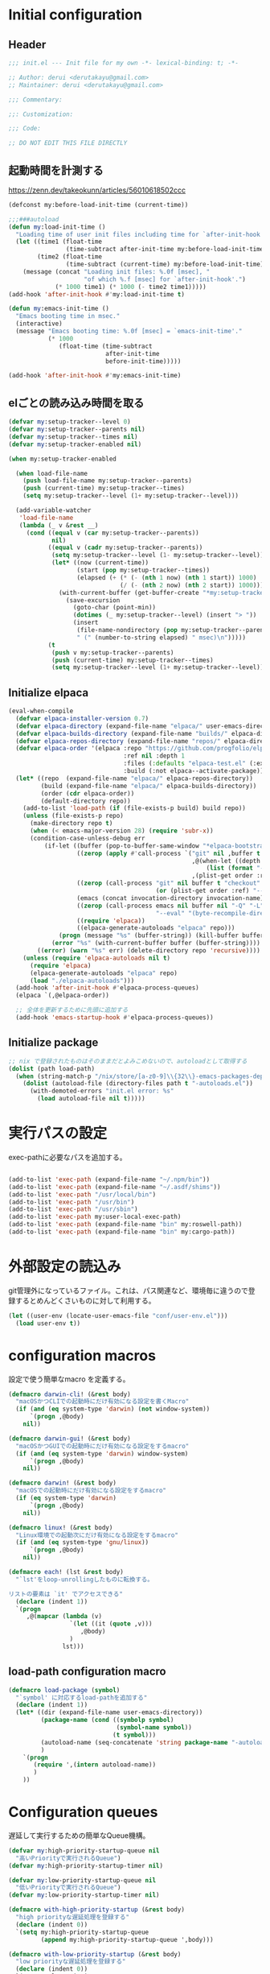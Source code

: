 :DOC-CONFIG:
#+property: header-args:emacs-lisp :tangle (concat (file-name-sans-extension (buffer-file-name)) ".el")
#+property: header-args :mkdirp yes :comments no
#+STARTUP: content
:END:

* Initial configuration

** Header
#+begin_src emacs-lisp
  ;;; init.el --- Init file for my own -*- lexical-binding: t; -*-

  ;; Author: derui <derutakayu@gmail.com>
  ;; Maintainer: derui <derutakayu@gmail.com>

  ;;; Commentary:

  ;;: Customization:

  ;;; Code:

  ;; DO NOT EDIT THIS FILE DIRECTLY
#+end_src

** 起動時間を計測する
https://zenn.dev/takeokunn/articles/56010618502ccc

#+begin_src emacs-lisp
  (defconst my:before-load-init-time (current-time))

  ;;;###autoload
  (defun my:load-init-time ()
    "Loading time of user init files including time for `after-init-hook'."
    (let ((time1 (float-time
                  (time-subtract after-init-time my:before-load-init-time)))
          (time2 (float-time
                  (time-subtract (current-time) my:before-load-init-time))))
      (message (concat "Loading init files: %.0f [msec], "
                       "of which %.f [msec] for `after-init-hook'.")
               (* 1000 time1) (* 1000 (- time2 time1)))))
  (add-hook 'after-init-hook #'my:load-init-time t)

  (defun my:emacs-init-time ()
    "Emacs booting time in msec."
    (interactive)
    (message "Emacs booting time: %.0f [msec] = `emacs-init-time'."
             (* 1000
                (float-time (time-subtract
                             after-init-time
                             before-init-time)))))

  (add-hook 'after-init-hook #'my:emacs-init-time)
#+end_src

** elごとの読み込み時間を取る
#+begin_src emacs-lisp
  (defvar my:setup-tracker--level 0)
  (defvar my:setup-tracker--parents nil)
  (defvar my:setup-tracker--times nil)
  (defvar my:setup-tracker-enabled nil)

  (when my:setup-tracker-enabled

    (when load-file-name
      (push load-file-name my:setup-tracker--parents)
      (push (current-time) my:setup-tracker--times)
      (setq my:setup-tracker--level (1+ my:setup-tracker--level)))

    (add-variable-watcher
     'load-file-name
     (lambda (_ v &rest __)
       (cond ((equal v (car my:setup-tracker--parents))
              nil)
             ((equal v (cadr my:setup-tracker--parents))
              (setq my:setup-tracker--level (1- my:setup-tracker--level))
              (let* ((now (current-time))
                     (start (pop my:setup-tracker--times))
                     (elapsed (+ (* (- (nth 1 now) (nth 1 start)) 1000)
                                 (/ (- (nth 2 now) (nth 2 start)) 1000))))
                (with-current-buffer (get-buffer-create "*my:setup-tracker*")
                  (save-excursion
                    (goto-char (point-min))
                    (dotimes (_ my:setup-tracker--level) (insert "> "))
                    (insert
                     (file-name-nondirectory (pop my:setup-tracker--parents))
                     " (" (number-to-string elapsed) " msec)\n")))))
             (t
              (push v my:setup-tracker--parents)
              (push (current-time) my:setup-tracker--times)
              (setq my:setup-tracker--level (1+ my:setup-tracker--level)))))))

#+end_src
** Initialize elpaca
#+begin_src emacs-lisp :tangle no
  (eval-when-compile
    (defvar elpaca-installer-version 0.7)
    (defvar elpaca-directory (expand-file-name "elpaca/" user-emacs-directory))
    (defvar elpaca-builds-directory (expand-file-name "builds/" elpaca-directory))
    (defvar elpaca-repos-directory (expand-file-name "repos/" elpaca-directory))
    (defvar elpaca-order '(elpaca :repo "https://github.com/progfolio/elpaca.git"
                                  :ref nil :depth 1
                                  :files (:defaults "elpaca-test.el" (:exclude "extensions"))
                                  :build (:not elpaca--activate-package)))
    (let* ((repo  (expand-file-name "elpaca/" elpaca-repos-directory))
           (build (expand-file-name "elpaca/" elpaca-builds-directory))
           (order (cdr elpaca-order))
           (default-directory repo))
      (add-to-list 'load-path (if (file-exists-p build) build repo))
      (unless (file-exists-p repo)
        (make-directory repo t)
        (when (< emacs-major-version 28) (require 'subr-x))
        (condition-case-unless-debug err
            (if-let ((buffer (pop-to-buffer-same-window "*elpaca-bootstrap*"))
                     ((zerop (apply #'call-process `("git" nil ,buffer t "clone"
                                                     ,@(when-let ((depth (plist-get order :depth)))
                                                         (list (format "--depth=%d" depth) "--no-single-branch"))
                                                     ,(plist-get order :repo) ,repo))))
                     ((zerop (call-process "git" nil buffer t "checkout"
                                           (or (plist-get order :ref) "--"))))
                     (emacs (concat invocation-directory invocation-name))
                     ((zerop (call-process emacs nil buffer nil "-Q" "-L" "." "--batch"
                                           "--eval" "(byte-recompile-directory \".\" 0 'force)")))
                     ((require 'elpaca))
                     ((elpaca-generate-autoloads "elpaca" repo)))
                (progn (message "%s" (buffer-string)) (kill-buffer buffer))
              (error "%s" (with-current-buffer buffer (buffer-string))))
          ((error) (warn "%s" err) (delete-directory repo 'recursive))))
      (unless (require 'elpaca-autoloads nil t)
        (require 'elpaca)
        (elpaca-generate-autoloads "elpaca" repo)
        (load "./elpaca-autoloads")))
    (add-hook 'after-init-hook #'elpaca-process-queues)
    (elpaca `(,@elpaca-order))

    ;; 全体を更新するために先頭に追加する
    (add-hook 'emacs-startup-hook #'elpaca-process-queues))
#+end_src
** Initialize package
#+begin_src emacs-lisp
  ;; nix で登録されたものはそのままだとよみこめないので、autoloadとして取得する
  (dolist (path load-path)
    (when (string-match-p "/nix/store/[a-z0-9]\\{32\\}-emacs-packages-deps.*" path)
      (dolist (autoload-file (directory-files path t "-autoloads.el"))
        (with-demoted-errors "init.el error: %s"
          (load autoload-file nil t)))))
#+end_src

* 実行パスの設定
exec-pathに必要なパスを追加する。

#+begin_src emacs-lisp

  (add-to-list 'exec-path (expand-file-name "~/.npm/bin"))
  (add-to-list 'exec-path (expand-file-name "~/.asdf/shims"))
  (add-to-list 'exec-path "/usr/local/bin")
  (add-to-list 'exec-path "/usr/bin")
  (add-to-list 'exec-path "/usr/sbin")
  (add-to-list 'exec-path my:user-local-exec-path)
  (add-to-list 'exec-path (expand-file-name "bin" my:roswell-path))
  (add-to-list 'exec-path (expand-file-name "bin" my:cargo-path))
#+end_src
* 外部設定の読込み
git管理外になっているファイル。これは、パス関連など、環境毎に違うので登録するとめんどくさいものに対して利用する。

#+begin_src emacs-lisp
  (let ((user-env (locate-user-emacs-file "conf/user-env.el")))
    (load user-env t))
#+end_src

* configuration macros
設定で使う簡単なmacro を定義する。

#+begin_src emacs-lisp
  (defmacro darwin-cli! (&rest body)
    "macOSかつCLIでの起動時にだけ有効になる設定を書くMacro"
    (if (and (eq system-type 'darwin) (not window-system))
        `(progn ,@body)
      nil))

  (defmacro darwin-gui! (&rest body)
    "macOSかつGUIでの起動時にだけ有効になる設定をするmacro"
    (if (and (eq system-type 'darwin) window-system)
        `(progn ,@body)
      nil))

  (defmacro darwin! (&rest body)
    "macOSでの起動時にだけ有効になる設定をするmacro"
    (if (eq system-type 'darwin)
        `(progn ,@body)
      nil))

  (defmacro linux! (&rest body)
    "Linux環境での起動次にだけ有効になる設定をするmacro"
    (if (and (eq system-type 'gnu/linux))
        `(progn ,@body)
      nil))

  (defmacro each! (lst &rest body)
    "`lst'をloop-unrollingしたものに転換する。

  リストの要素は `it' でアクセスできる"
    (declare (indent 1))
    `(progn
       ,@(mapcar (lambda (v)
                   `(let ((it (quote ,v)))
                      ,@body)
                   )
                 lst)))
#+end_src
** load-path configuration macro
#+begin_src emacs-lisp
  (defmacro load-package (symbol)
    "`symbol' に対応するload-pathを追加する"
    (declare (indent 1))
    (let* ((dir (expand-file-name user-emacs-directory))
           (package-name (cond ((symbolp symbol)
                                (symbol-name symbol))
                               (t symbol)))
           (autoload-name (seq-concatenate 'string package-name "-autoloads"))
           )
      `(progn
         (require ',(intern autoload-name))
         )
      ))
#+end_src
* Configuration queues
遅延して実行するための簡単なQueue機構。

#+begin_src emacs-lisp
  (defvar my:high-priority-startup-queue nil
    "高いPriorityで実行されるQueue")
  (defvar my:high-priority-startup-timer nil)

  (defvar my:low-priority-startup-queue nil
    "低いPriorityで実行されるQueue")
  (defvar my:low-priority-startup-timer nil)

  (defmacro with-high-priority-startup (&rest body)
    "high priorityな遅延処理を登録する"
    (declare (indent 0))
    `(setq my:high-priority-startup-queue
           (append my:high-priority-startup-queue ',body)))

  (defmacro with-low-priority-startup (&rest body)
    "low priorityな遅延処理を登録する"
    (declare (indent 0))
    `(setq my:low-priority-startup-queue
           (append my:low-priority-startup-queue ',body)))

  (add-hook 'emacs-startup-hook
            ;; Timerを開始して、 `my:high-priority-startup-queue' にある処理を実行していく
            (lambda ()
              (setq my:high-priority-startup-timer
                    (run-with-timer 0.01 0.001
                                    (lambda ()
                                      (if my:high-priority-startup-queue
                                          (let ((inhibit-message t))
                                            (eval (pop my:high-priority-startup-queue)))
                                        (cancel-timer my:high-priority-startup-timer)))))
              ;; Timerを開始して、 `my:low-priority-startup-queue' にある処理を実行していく
              (setq my:low-priority-startup-timer
                    (run-with-timer 0.03 0.001
                                    (lambda ()
                                      (if my:low-priority-startup-queue
                                          (let ((inhibit-message t))
                                            (eval (pop my:low-priority-startup-queue)))
                                        (cancel-timer my:low-priority-startup-timer)))))))
#+end_src
* Emacs base configuration
** 基本設定
*** macOS限定の設定
#+begin_src emacs-lisp
  (darwin!
   ;; altとMetaを入れ替える
   (setq mac-option-modifier 'alt)
   (setq mac-command-modifier 'meta))

  (darwin-gui!
   ;; macOSで描画がかなり遅いのを解消できるかもしれない設定
   (add-to-list 'default-frame-alist '(inhibit-double-buffering . t)))
#+end_src

*** font-lock
#+begin_src emacs-lisp
  (setq font-lock-support-mode 'jit-lock-mode)
#+end_src

**** 全角空白やタブに色をつける
#+begin_src emacs-lisp
  (defface my-face-b-2 '((t (:background "gray26"))) "face for tab" :group 'my)
  (defface my-face-u-1 '((t (:foreground "SteelBlue" :underline t))) "" :group 'my)
  (defvar my-face-b-2 'my-face-b-2)
  (defvar my-face-u-1 'my-face-u-1)

  (defun my:font-lock-mode (&rest _)
    (font-lock-add-keywords
     major-mode
     '(("\t" 0 my-face-b-2 append)
       ("[ \t]+$" 0 my-face-u-1 append))))
  (advice-add 'font-lock-mode :before 'my:font-lock-mode)
#+end_src

**** bookmarkのfaceを無効化する
Emacs 28.1からデフォルト値が変更されたので、元々のfaceに合うように戻す。

#+begin_src emacs-lisp
  (with-eval-after-load 'bookmark
    (set-face-attribute 'bookmark-face nil :foreground 'unspecified :background 'unspecified :inherit 'unspecified))
#+end_src

*** mode lineでvariable pitchを使わないようにする
Emacs 29でなんでかmode lineのフォントとしてvariable pitchが利用されるような設定が追加されたので、同じものを利用するようにする。

mode lineをvariable pitchではなく等幅フォントを利用する。

#+begin_src emacs-lisp
  (set-face-attribute 'mode-line-active nil :inherit 'mode-line)
#+end_src
*** グローバルに有効にするmode
#+begin_src emacs-lisp
  (with-high-priority-startup
    (global-font-lock-mode +1)

    (show-paren-mode +1)

    (transient-mark-mode +1)

    ;; pixelベースのスクロール処理
    (pixel-scroll-precision-mode +1)
    )
#+end_src

*** major-modeのhookをdirectory localの後に起動できるようにする
https://blog.tomoya.dev/posts/how-to-automatically-switch-lsp-servers-in-lsp-mode/

denoとts-lsを切り替えながらやりたい場合などに利用する。directory localを適用してからhookを実行したい場合は、  ~<major-mode>-local-vars-hook~ というhookを実行すること。

#+begin_src emacs-lisp
  (defun my:run-local-vars-mode-hook ()
    "Run `major-mode' hook after the local variables have been processed."
    (run-hooks (intern (concat (symbol-name major-mode) "-local-vars-hook"))))
  (add-hook 'hack-local-variables-hook 'my:run-local-vars-mode-hook)
#+end_src

*** focus outしたら強制保存
#+begin_src emacs-lisp
  (defun my:save-all-buffers ()
    "focusの状態が変ったら、全bufferを保存する"
    (when (not (frame-focus-state))
      (save-some-buffers "!")))

  (add-function :after after-focus-change-function #'my:save-all-buffers)
#+end_src

*** 複数のスペースは段落とみなさないように
#+begin_src emacs-lisp
  (setopt sentence-end-double-space nil)
#+end_src
** 標準パッケージ
*** browse-url
#+begin_src emacs-lisp
  (with-eval-after-load 'browse-url
    (cond
     ((executable-find "firefox")
      (progn
        (setq browse-url-browser-function #'browse-url-firefox)
        (setq browse-url-generic-program "firefox")
        (setq browse-url-firefox-program "firefox")))
     ((executable-find "chromium")
      (progn
        (setq browse-url-browser-function #'browse-url-chromium)
        (setq browse-url-generic-program "chromium")))
     ((executable-find "vivaldi")
      (progn
        (setq browse-url-browser-function #'browse-url-chromium)
        (setq browse-url-generic-program "vivaldi")))))
#+end_src
*** server
#+begin_src emacs-lisp
  (with-low-priority-startup
    (defun my:copy-input-and-exit ()
      "Copy the current input to the kill ring and exit."
      (interactive)
      (let ((buffer (current-buffer))
            (select-enable-clipboard t))

        (my:copy-with-system-clipboard (buffer-substring-no-properties (point-min) (point-max)))

        (or (delete-frame)
            (server-edit))

        (with-current-buffer buffer
          (let (kill-buffer-hook kill-buffer-query-functions)
            (set-buffer-modified-p 'nil)
            (kill-buffer)))))

    (define-minor-mode temporary-edit-mode
      "Temporary editing mode with server"
      :keymap (let ((map (make-sparse-keymap)))
                (keymap-set map "C-c C-y" 'my:copy-input-and-exit)
                map))

    (add-hook 'server-switch-hook #'temporary-edit-mode))

  (with-low-priority-startup
    (server-start))

  (with-eval-after-load 'server
    ;; serverで開いたバッファをkillする
    (setopt server-kill-new-buffers t)
    ;; COMMIT_EDITMSGも一時ファイルとして扱う
    (setopt server-temp-file-regexp "\\`/tmp/Re\\|/draft\\|COMMIT_EDITMSG\\'")
    )

#+end_src
*** dired
#+begin_src emacs-lisp
  (declare-function 'my:dired-do-native-comp nil)
  (declare-function 'my:dired-next-buffer-on-window nil)
  (declare-function 'my:dired-balance nil)
  (declare-function 'my:window-transient nil)
  (declare-function 'dired-up-directory nil)
  (declare-function 'dired-find-file nil)
  (declare-function 'dired-next-line nil)
  (declare-function 'dired-previous-line nil)

  (with-eval-after-load 'dired
    (keymap-set dired-mode-map "N" #'my:dired-do-native-comp)
    ;; dired内でもhjklで移動できるようにしておく
    (keymap-set dired-mode-map "h" #'dired-up-directory)
    (keymap-set dired-mode-map "l" #'dired-find-file)
    (keymap-set dired-mode-map "j" #'dired-next-line)
    (keymap-set dired-mode-map "k" #'dired-previous-line)
    ;; 2画面ファイラっぽく、次に開いているdiredバッファに移動できるようにする
    (keymap-set dired-mode-map "<tab>" #'my:dired-next-buffer-on-window)
    (keymap-set dired-mode-map "." #'my:dired-balance)
    (keymap-set dired-mode-map "C-w" #'my:window-transient)
    ;; / でisearchできるようにする
    (keymap-set dired-mode-map "/" #'isearch-forward)
    ;; r でwdired modeに変更する
    (keymap-set dired-mode-map "r" #'wdired-change-to-wdired-mode)
    
    ;; configurations
    ;; diredでファイルをコピーする際に、コピー先をもう一つのdiredに切り替える
    (setopt dired-dwim-target t)
    (setopt dired-recursive-copies 'always)
    (setopt dired-recursive-deletes 'always)
    (setopt dired-listing-switches "-al --group-directories-first")
    ;; 標準で用意された、新規にdiredを開かないようにするための処理
    (setopt dired-kill-when-opening-new-dired-buffer t)

    (darwin!
     ;; macOSの場合、lsがcoreutilsとは別物なので、coreutils版の方を利用するように切り替える
     (setopt insert-directory-program "gls"))
    )

  (with-low-priority-startup
    ;; wdired-modeに入った時点でmultistate modeにする
    (declare-function multistate-mode 'multistate)
    (add-hook 'wdired-mode-hook #'multistate-mode)
    
    (defun my:dired-do-native-comp ()
      "選択されているファイルをnative-compする"
      (interactive)
      (when-let* ((file (dired-get-filename))
                  (enabled (fboundp 'native-compile-async)))
        (condition-case err
            (native-compile-async file)
          (error (dired-log "native-compile error for %s:\n%s\n" file err)))))

    (defun my:dired-next-buffer-on-window ()
      "現在のdiredバッファ以外で、かつ他のwindowに存在しているdired bufferに移動する。
  対象になるバッファが無い場合は何もしない"
      (interactive)
      (when-let ((next-dired-buffer (seq-find
                                     (lambda (buf)
                                       (and (eq 'dired-mode (buffer-local-value 'major-mode buf))
                                            (not (eq (current-buffer) buf))
                                            (get-buffer-window buf)))
                                     (buffer-list))))
        (select-window (get-buffer-window next-dired-buffer))))

    (defun my:dired-balance ()
      "diredを使うにあたってよく利用する状態になるように調整する.

  - 今のdired bufferが side-window用の場合は何もしない
  - windowが一つしかない場合、vertical splitをする
  - windowが３つ以上ある場合、2つにする
  - windowが２つあるが、片方がdired bufferではない場合、current bufferを表示する
  "
      (interactive)
      (unless (window-parameter (selected-window) 'window-side)
        (when (< 2 (count-windows))
          (delete-other-windows))
        (when (= 1 (count-windows))
          (split-window-horizontally))
        (let* ((current-w (get-buffer-window (current-buffer)))
               (b (seq-find (lambda (buf)
                              (let ((w2 (get-buffer-window buf)))
                                ;; side windowは対象にしない
                                (and (not (equal current-w w2))
                                     (not (window-parameter w2 'window-side)))
                                ))
                            (buffer-list)))
               (w (get-buffer-window b))
               (other-buffer-mode (buffer-local-value 'major-mode b)))
          (when (and (not (eq 'dired-mode other-buffer-mode))
                     w)
            (save-current-buffer
              (select-window w)
              (switch-to-buffer (current-buffer))
              )
            ))))
    )
#+end_src
*** uniquify
バッファ名を単一化するためのpackage。
    
#+begin_src emacs-lisp
  (with-eval-after-load 'uniquify
    
    (setopt uniquify-buffer-name-style 'forward)
    (setopt uniquify-separator "/")
    (setopt uniquify-after-kill-buffer-p t)    ; rename after killing uniquified
    (setopt uniquify-ignore-buffers-re "^\\*") ; don't muck with special buffers
    )

  (with-low-priority-startup
    (require 'uniquify))
#+end_src
*** shell
#+begin_src emacs-lisp
  (with-eval-after-load 'shell
    (setopt explicit-shell-file-name "/bin/bash")
    (setopt shell-file-name "/bin/bash")
    (setq shell-command-switch "-c"))

  ;; Emacsからの起動であることを明示する
  (setenv "EMACS" "t")
#+end_src
*** recentf
#+begin_src emacs-lisp
  (with-eval-after-load 'recentf
    ;; 最大1000まで保存するようにする
    (setopt recentf-max-saved-items 1000)
    ;; /tmpのものはそもそも残らないようにする
    (add-to-list 'recentf-exclude "/tmp/*"))

  (with-low-priority-startup
    (require 'recentf)

    (recentf-mode +1))
#+end_src
*** dabbrev
#+begin_src emacs-lisp
  (with-low-priority-startup
    (keymap-global-set "M-/" #'dabbrev-completion)
    (keymap-global-set "C-M-/" #'dabbrevv-expand)
    )
#+end_src
*** project.el
プロジェクト管理用の各種基本的な処理を提供してくれる。projectileより機能としては少ないが、必要十分な機能はある。

#+begin_src emacs-lisp
  (with-eval-after-load 'project
    (defun my:project-try-nodejs (dir)
      "Find a super-directory of DIR containing a package.json file."
      (let ((dir (locate-dominating-file dir "package.json")))
        (and dir (cons 'explicit dir))))

    (cl-defmethod project-root ((project (head explicit)))
      (cdr project))

    (add-hook 'project-find-functions #'my:project-try-nodejs)
    )
#+end_src
*** files
#+begin_src emacs-lisp
  (with-eval-after-load 'files
    ;; 5秒操作がなかったら自動保存
    (setopt auto-save-interval 5))

  (with-low-priority-startup
    (require 'files)
    
    (auto-save-mode +1))
#+end_src
*** electric-pair
標準であるpairの挿入package。

    #+begin_src emacs-lisp
      (with-low-priority-startup
        (add-hook 'prog-mode-hook #'electric-pair-local-mode))
    #+end_src
*** isearch
consult/isearchを使い分けたいので、設定する。

#+begin_src emacs-lisp
  (with-eval-after-load 'isearch
    ;; isearchでwrapするときにdingを鳴らさない
    (setopt isearch-wrap-pause t)
    ;; 検索する方向を変えるときに、再度検索し直す
    (setopt isearch-repeat-on-direction-change t)

    ;; isearchを実行しているときにlazinessに件数をカウントする
    (setopt isearch-lazy-count nil)
    (setopt lazy-count-prefix-format "(%s/%s) ")
    (setopt lazy-count-suffix-format nil)

    ;; highlightをlazyにする
    (setopt isearch-lazy-highlight t)
    (setopt lazy-highlight-no-delay-length 4)

    (each! (;; abortだと戻ってしまうため、cancel にしている
            ("C-g" isearch-cancel)
            ;; C-hで文字の削除
            ("C-h" isearch-delete-char)
            ;; C-oでTransientを起動する
            ("C-o" my:isearch-transient)

            ;; .と,で前後に移動できるようにする。
            ("C-." isearch-repeat-forward)
            ("C-," isearch-repeat-backward)
            )
      (keymap-set isearch-mode-map (car it) (cadr it))))
#+end_src
*** auto-revert
#+begin_src emacs-lisp
  (with-eval-after-load 'auto-revert
    ;; revertの間隔は5秒としておく
    (setopt auto-revert-interval 5)
    )

  (with-low-priority-startup
    (global-auto-revert-mode +1))
#+end_src
** globalで有効なbindの設定
#+begin_src emacs-lisp
  (seq-do (lambda (spec)
            (keymap-global-set (car spec) (cadr spec)))
          '(
            ;; C-zはmultistate modeで使うのでnilにしておく
            ("C-z" nil)
            ;; C-hは全体的にbackspaceとして扱う
            ("C-h" backward-delete-char)
            ;; C-hの内容は一応こっちに移す
            ("M-?" help-for-help)
            ;; C-mはenterとして扱う
            ("C-m" newline-and-indent)
            ("C-x /" dabbrev-expand)
            ("C-x ," delete-region)
            ("M-;" comment-dwim)
            ("C-x C-b" ibuffer)
            ("C-/" undo)
            ;; yank-popはconsultを利用する
            ("M-y" consult-yank-pop)
            ("C-<tab>" completion-at-point)
            ("M-i" backward-paragraph)
            ("M-o" forward-paragraph)
            ("C-;" consult-buffer)
            ;; F2はflymakeの移動で使うのでdefaultの挙動は廃止しておく
            ("<f2>" nil)
            )
          )

  (keymap-set read-expression-map "TAB" #'completion-at-point)
#+end_src

** 標準処理に対するadvice
#+begin_src emacs-lisp
  (with-low-priority-startup
    (defun my:no-kill-new-duplicate (yank &optional _)
      "kill-ringにおなじ内容が保存されないようにする"
      (setq kill-ring (delete yank kill-ring)))
    (advice-add 'kill-new :before #'my:no-kill-new-duplicate)

    (defun my:no-kill-empty-only-content (f &rest args)
      "空文字列に相当する場合はkill-ringに保存しないようにする"
      (let* ((yank (car args)))
        (unless (string-blank-p yank)
          (apply f args))))
    (advice-add 'kill-new :around #'my:no-kill-empty-only-content))
#+end_src

** OSごとの設定
#+begin_src emacs-lisp
  (linux!
   (when (eq window-system 'x)
     (setopt select-enable-clipboard t)
     (setopt select-enable-primary nil))
   
   (when (eq window-system 'pgtk)
     (defvar my:wl-copy-process nil)
     (defun my:wl-copy (text)
       (setq my:wl-copy-process (make-process :name "wl-copy"
                                              :buffer nil
                                              :command '("wl-copy" "-f" "-n")
                                              :connection-type 'pipe
                                              :noquery t))
       (process-send-string my:wl-copy-process text)
       (process-send-eof my:wl-copy-process))
     (defun my:wl-paste ()
       (if (and my:wl-copy-process (process-live-p my:wl-copy-process))
           nil ; should return nil if we're the current paste owner
         (shell-command-to-string "wl-paste -n | tr -d \r")))

     (declare-function my:wl-copy "init.el")
     (declare-function my:wl-paste "init.el")
     
     (setq interprogram-cut-function #'my:wl-copy)
     (setq interprogram-paste-function #'my:wl-paste)))
#+end_src
* ユーザー定義
** 便利関数など
#+begin_src emacs-lisp
  (defun my:buffer-name-list ()
    "Get list of buffer name"
    (mapcar (function buffer-name) (buffer-list)))

  (defun my:delete-trailing-whitespace ()
    "delete trailing whitespace if the buffer is associated
  a major mode in `my:trailing-whitespace-exclude-modes'"
    (unless (seq-some (lambda (x) (eq major-mode x)) my:trailing-whitespace-exclude-modes)
      (delete-trailing-whitespace)))

  (defun my:minor-mode-active-p (mode)
    "return specified minor mode is active or not"
    (let ((active-modes (cl-remove-if-not (lambda (it) (and (boundp it) (symbol-value it))) minor-mode-list)))
      (member mode active-modes)))

  (defun my:copy-with-system-clipboard (str)
    "Copy passed string to system clipboard.
  This function does not add `str' to the kill ring."
    (when (display-graphic-p)
      (cond
       ((eq system-type 'darwin)
        (let ((proc (make-process :name "pbcopy" :buffer nil :command '("pbcopy") :connection-type 'pipe)))
          (process-send-string proc str)
          (process-send-eof proc)
          (kill-process proc)))
       ((and (eq system-type 'gnu/linux)
             (eq window-system 'pgtk)
             (executable-find "wl-copy"))
        (let ((proc (make-process :name "wl-copy"
                                  :buffer nil
                                  :command '("wl-copy" "-f" "-n")
                                  :connection-type 'pipe)))
          (process-send-string proc str)
          (process-send-eof proc)
          (kill-process proc)))
       (t
        nil)
       )))
#+end_src
*** treesitを利用したexpand-region的な関数
https://github.com/magnars/expand-region.el/pull/279/files

上記のPrを参考に。

#+begin_src emacs-lisp
  (with-low-priority-startup
    (defun my:treesit-expand-region--between-node (a b)
      "`(A B)' の間に存在するnodeを取得する"
      (let ((start (min a b))
            (end (max a b)))
        (treesit-parent-until
         (treesit-node-at start)
         (lambda (node) (< end (treesit-node-end node)))))
      )

    (defun my:treesit-expand-region--parent-node ()
      "pointの位置にあるnodeの親を取得する"
      (when-let* ((node (if (region-active-p)
                            (my:treesit-expand-region--between-node (region-beginning) (region-end))
                          (treesit-node-at (point)))))
        (goto-char (treesit-node-start node))
        (set-mark (treesit-node-end node))
        (activate-mark))
      )

    (defun my:treesit-expand-region ()
      "treesitが有効な場合にexpand regionを実施する。treesitが有効ではない場合はpuniを利用する"
      (interactive)
      (if (and (functionp 'treesit-available-p)
               (treesit-available-p)
               (treesit-language-at (point))
               )
          (my:treesit-expand-region--parent-node)
        (puni-expand-region))
      ))
#+end_src
** 既存機能の拡張
*** kill-regionの拡張
#+begin_src emacs-lisp
  (with-low-priority-startup
    (defun my:kill-word-or-kill-region (f &rest args)
      "kill-regionにおいて、リージョンが選択されていない場合にはbackward-kill-wardを実行するように。"
      (if (and (called-interactively-p 'interactive) transient-mark-mode (not mark-active))
          (backward-kill-word 1)
        (apply f args)))

    (advice-add 'kill-region :around 'my:kill-word-or-kill-region))
#+end_src

*** kill-lineの拡張
#+begin_src emacs-lisp
  (with-low-priority-startup
    (defun my:kill-line-and-fixup (f &rest args)
      "kill-lineの際に、次の行の行頭に連続している空白を削除する"
      (if (and (not (bolp)) (eolp))
          (progn
            (forward-char)
            (fixup-whitespace)
            (backward-char))
        (apply f args)))

    (advice-add 'kill-line :around 'my:kill-line-and-fixup))
#+end_src

*** downcase/upcase-char
なぜかこの処理が存在しなかったので追加する。

#+begin_src emacs-lisp
  (with-low-priority-startup
    (defun my:upcase-char ()
      "upcase current point character"
      (interactive)
      (save-excursion
        (let* ((current-point (point))
               (upcased (s-upcase (buffer-substring-no-properties current-point (1+ current-point)))))
          (replace-region-contents current-point (1+ current-point) (lambda () upcased)))))

    (defun my:downcase-char ()
      "downcase current point character"
      (interactive)
      (save-excursion
        (let* ((current-point (point))
               (downcased (s-downcase (buffer-substring-no-properties current-point (1+ current-point)))))
          (replace-region-contents current-point (1+ current-point) (lambda () downcased))))))
#+end_src
*** scratchバッファの拡張
#+begin_src emacs-lisp
  (with-low-priority-startup
    ;; (@> "*scratch*をkillできないようにする")
    (with-current-buffer "*scratch*"
      (emacs-lock-mode 'kill)))
#+end_src

** side window
https://www.gnu.org/software/emacs/manual/html_node/elisp/Side-Windows.html

Side windowという形で、frameの特定の側にwindowを作成することができる。

#+begin_src emacs-lisp
  (defvar my:display-buffer-list-in-side-window nil)
  (setq my:display-buffer-list-in-side-window
        `(((0 left) . ,(rx (or
                            "*completion*"
                            "*Help*"
                            "*Messages*"
                            ;; magit-staus系統はside window
                            "magit: "
                            )))
          ((0 bottom) . ,(rx (or
                              ;; deepl系統もside window
                              "*DeepL Translate*"
                              "*vterm*"
                              (regexp "[wW]arnings\\*$")
                              (regexp "[oO]utput\\*$"))))
          ((1 right) . ,(rx (or
                             ;; xref-referenceとかで分割されるのが結構ストレスなので
                             "*xref*"
                             )))
          ((0 right) . ,(rx (or
                             ;; eldocのbuffer
                             (regexp "^\\*eldoc.*\\*$")
                             )))
          ((1 left) . ,(rx (or
                            ;; commit messageはmagitと並ぶ格好にする
                            "COMMIT_EDITMSG")))))

  (with-low-priority-startup
    (setq display-buffer-alist nil)

    (seq-do (lambda (x)
                (let* ((config-slot (caar x))
                       (config-side (cadar x))
                       (config-buffer-regexp (cdr x)))
                  (add-to-list 'display-buffer-alist
                               `(,config-buffer-regexp
                                 (display-buffer-in-side-window)
                                 (side . ,config-side)
                                 (slot . ,config-slot)
                                 (dedicated . t)
                                 (window-width . 0.25)
                                 (window-parameters . ((no-other-window . nil) ; disable because it makes me easier to switch window
                                                       (no-delete-other-windows . t)))))
                  ))
              my:display-buffer-list-in-side-window))
#+end_src
** deepl連携
deeplと連携して、翻訳した文章をコピペするための処理を提供する。

#+begin_src emacs-lisp
  (defcustom my:deepl-auth-key nil
    "Auth key for deepl"
    :group 'my
    :type '(string))

  (defcustom my:deepl-api-host "api-free.deepl.com"
    "The host for deepl API. Use `api-free' when your plan is free."
    :type 'string
    :group 'my)

  (defcustom my:deepl-send-confirmation-threshold 3000
    "Threshold of string before sending deepl"
    :type 'string
    :group 'my)

  (with-low-priority-startup
    (load-package request))

  (cl-defun my:deepl-send-string-confirm (&key _)
    "Do confirmation before sending large string to deepl."
    (y-or-n-p
     (format "It's over %d characters, do you really want to send it" my:deepl-send-confirmation-threshold)))

  (cl-defun my:deepl-translate-internal (text source-lang target-lang callback)
    "Call deepl translate with confirmation."
    (when (and (> (length text) my:deepl-send-confirmation-threshold)
               (not (my:deepl-send-string-confirm)))
      (cl-return-from my:deel-translate-internal))

    (request (format "https://%s/v2/translate" my:deepl-api-host)
      :method "POST"
      :data `(
              ("auth_key" . ,my:deepl-auth-key)
              ("text" . ,text)
              ("source_lang" . ,source-lang)
              ("target_lang" . ,target-lang))
      :parser 'json-read
      :success callback))

  (cl-defun my:deepl-output-message (&key data &allow-other-keys)
    "Output and kill message with temporary buffer."
    (save-excursion
      (with-temp-buffer
        (rename-buffer "*DeepL Translate*")
        (switch-to-buffer (current-buffer))
        (let ((translated-text (cdr (assoc 'text (aref (cdr (assoc 'translations data)) 0)))))
          (insert translated-text)
          (when (y-or-n-p "Use this translation?")
            (kill-new translated-text))))))

  (defun my:japanese-character-p (char)
    (or (<= #x3041 char #x309f) ; hiragana
        (<= #x30a1 char #x30ff) ; katakana
        (<= #x4e01 char #x9faf) ; kanji
        ))

  (defun my:deepl-translate (start end)
    "Translate region via deepl."
    (interactive "r")
    (let ((region (buffer-substring-no-properties start end)))
      ;; 3文字以上日本語が含まれている場合は日本語と判断する。
      (if (>= (cl-count-if #'my:japanese-character-p region) 3)
          (my:deepl-translate-internal region "JA" "EN" #'my:deepl-output-message)
        (my:deepl-translate-internal region "EN" "JA" #'my:deepl-output-message))))
#+end_src

* init.org関連の設定
#+begin_src emacs-lisp
  (with-eval-after-load 'org
    (defun my:tangle-init-org ()
      (when (or (string=
                 (expand-file-name "init.org" user-emacs-directory)
                 (buffer-file-name))
                (string=
                 (expand-file-name "early-init.org" user-emacs-directory)
                 (buffer-file-name)))
        (when-let* ((fname (file-name-base (buffer-file-name)))
                    (elc (seq-concatenate 'string fname ".elc"))
                    (byte-compiled-file (expand-file-name elc user-emacs-directory)))
          (when (file-exists-p byte-compiled-file)
            (delete-file byte-compiled-file)))
        
        (org-babel-tangle)))

    (add-hook 'after-save-hook #'my:tangle-init-org)
    )
#+end_src

* テーマ
** modus-themes
#+begin_src emacs-lisp
  (defun my:modus-mode-line-override ()
    "mode lineの表示が微妙だったので調整するhook"
    (let ((line (face-attribute 'mode-line :underline)))
      (set-face-attribute 'mode-line          nil :overline   line)
      (set-face-attribute 'mode-line-inactive nil :overline   line)
      (set-face-attribute 'mode-line-inactive nil :underline  line)
      (set-face-attribute 'mode-line          nil :box        nil)
      (set-face-attribute 'mode-line-inactive nil :box        nil))
    )

  (with-eval-after-load 'modus-theme
    (setopt modus-themes-slanted-constructs t)
    (setopt modus-themes-bold-constructs t)
    (setopt modus-themes-mixed-fonts nil)
    (setopt modus-themes-variable-pitch-ui nil)

    (set-face-attribute 'modus-themes-completion-selected nil :inherit nil)

    ;; tab-barのstyleをmodusに適合するようにする
    (setq modus-themes-common-palette-overrides
          '((bg-tab-bar bg-main)
            (bg-tab-current bg-active)
            (bg-tab-other bg-inactive)))
    (add-hook 'modus-themes-post-load-hook #'my:modus-mode-line-override))

  (with-low-priority-startup
    (load-package modus-themes)
    (load-theme 'modus-vivendi-tinted))
#+end_src

* package設定
原則は、1packageにつき1見出しであり、関連するパッケージはleaf側でくくるようにする。

major-modeなどという単位は、org側のoutlineで設定するようにする。

** visual packages
*** spacious-padding
modusの作者が開発している、window/frameの間隔を調整するためのpackage。

https://github.com/protesilaos/spacious-padding?tab=readme-ov-file

#+begin_src emacs-lisp
  (with-eval-after-load 'spacious-padding
    (setopt spacious-padding-widths '(
                                      :internal-border-width 15
                                      :header-line-width 4
                                      ;; 設定しているmode lineとの相性が悪いので、0にしている
                                      :mode-line-width 0
                                      :tab-width 4
                                      :right-divider-width 30
                                      :left-fringe-width 8
                                      :right-fringe-width 8
                                      :scroll-bar-width 8))
    )

  (with-high-priority-startup
    (load-package spacious-padding)

    (spacious-padding-mode +1))
#+end_src
*** perfect-margin
自動的にcenterになるようにmarginを調整する。左右に分割している場合は動作しない。

https://github.com/mpwang/perfect-margin

#+begin_src emacs-lisp
  (with-eval-after-load 'perfect-margin
    (setopt perfect-margin-disable-in-splittable-check nil)
    ;; mode-lineが右に間伸びするのを防ぐ
    (setopt mode-line-right-align-edge 'right-fringe)
    (setopt perfect-margin-ignore-filters '(window-minibuffer-p))
    )

  (with-high-priority-startup
    (load-package perfect-margin)

    (perfect-margin-mode +1))
#+end_src

** library packages
*** dash.el
#+begin_src emacs-lisp
  (with-low-priority-startup
    (load-package dash)
    (require 'dash))
#+end_src
*** f.el
#+begin_src emacs-lisp
  (with-eval-after-load 'f)

  (with-low-priority-startup
    (load-package f))
#+end_src

*** s
#+begin_src emacs-lisp
  (with-high-priority-startup
    (load-package s)

    (require 's))
#+end_src
*** gntp
Growlに対応するprotocolを提供するpackage。

#+begin_src emacs-lisp
  (with-high-priority-startup
    (load-package gntp))
#+end_src

*** ht
#+begin_src emacs-lisp
  (with-low-priority-startup
    (load-package ht))
#+end_src

*** xterm-color
#+begin_src emacs-lisp
  (with-low-priority-startup
    (load-package xterm-color))
#+end_src

** transient
magitで使われているUIをlibraryにしたもの。

#+begin_src emacs-lisp
  (with-low-priority-startup
    (load-package transient)

    (eval-when-compile
      (autoload 'transient-define-prefix "transient")))
#+end_src

*** org
#+begin_src emacs-lisp
  (with-low-priority-startup
    (transient-define-prefix my:org-transient ()
      "Prefix for Org-mode related"
      [["Navigation"
        ("J" "Forward heading same level" org-forward-heading-same-level :transient t)
        ("K" "Backward heading same level" org-backward-heading-same-level :transient t)
        ("j" "Next heading" org-next-visible-heading :transient t)
        ("k" "Previous heading" org-previous-visible-heading :transient t)
        ("u" "Up level" outline-up-heading :transient t)
        ("l" "Change TODO state" org-cycle :transient t)
        ("h" "Org heading" consult-org-heading)
        ]
       ["Change tree status"
        ("d" "Done TODO" my:org-done-todo)
        ("n" "Toggle narrow subtree" org-toggle-narrow-to-subtree)
        ]
       ["Clock"
        ("i" "Clock-in current heading" org-clock-in)
        ("o" "Clock-out current clock" org-clock-out)]
       ]
      ))
#+end_src

*** Mark/Replace
markしたりnarrow/widenしたりするcommandをまとめたtransient.
#+begin_src emacs-lisp
  (with-low-priority-startup
    (transient-define-prefix my:mark/replace-transient ()
      "The prefix for mark/replace related commands"
      [
       ["Narrow/Widen"
        ("n" "Narrow to region" narrow-to-region)
        ("w" "Widen" widen)
        ]
       ["Replace"
        ("r" "Replace by visual" anzu-query-replace)
        ("t" "Replace thing at point by visual" anzu-query-replace-at-cursor-thing)
        ]
       ]))
#+end_src
*** Navigation
consultなどでの、buffer/fileなどでの移動をまとめるTransient

#+begin_src emacs-lisp
  (with-low-priority-startup
    (transient-define-prefix my:navigation-transient ()
      "The prefix for navigation via consult and other commands."
      [
       ["Consult"
        ("b" "Buffer" consult-buffer)
        ("h" "Recentf" consult-recent-file)
        ("l" "Line" consult-line)
        ("o" "Outline" consult-outline)
        ("s" "Ripgrep" consult-ripgrep)
        ("F" "Search file by Fd" consult-fd)
        ("i" "Imenu list" consult-imenu)
        ]
       ["File and directory"
        ("e" "find file" find-file)
        ("d" "Dired jump" dired-jump)
        ("f" "Find file for project" project-find-file)
        ]
       ["Search by command"
        ("R" "Find by ripgrep" ripgrep-regexp)
        ]
       ])
    )
#+end_src
*** Perspective
perspective関連のcommandをまとめるTransient.

#+begin_src emacs-lisp
  (with-low-priority-startup
    (transient-define-prefix my:persp-transient ()
      "The prefix for persp command."
      [
       ["Buffer navigation"
        ("b" "Switch buffer" tabspaces-switch-to-buffer)
        ]
       ["Manage perspective"
        ("o" "Create and open perspective" tabspaces-open-or-create-project-and-workspace)
        ("k" "Kill perspective" tabspaces-close-workspace)
        ("r" "Rename perspective" tab-rename)
        ]
       ["Move between perspectives"
        ("s" "Switch perspective" tabspaces-switch-or-create-workspace)
        ("h" "Switch previous workspace" tab-previous)
        ("l" "Switch next workspace" tab-next)
        ]
       ]))
#+end_src
*** Projective
#+begin_src emacs-lisp
  (with-low-priority-startup
    (transient-define-prefix my:project-transient ()
      "The prefix for project-related command"
      [
       ["Open/Select"
        ("o" "Open project" project-switch-project)
        ("D" "Forget project" project-forget-project)
        ("Z" "Forget zombie projects" project-forget-zombie-projects)]
       ["Find file/Search/Buffer"
        ("s" "Search project" consult-ripgrep)
        ("f" "Find file in project" consult-fd)
        ("b" "Switch to project buffer" project-switch-to-buffer)]])
    )
#+end_src
*** Window
主にace-windowを利用する前提で設定された、Window用のtransient.

#+begin_src emacs-lisp
  (with-low-priority-startup
    (transient-define-prefix my:window-transient ()
      "Transient for window management"
      [
       ["Basic navigations"
        ("<return>" "Select window by key" ace-window)
        ("h" "Select left" windmove-left)
        ("j" "Select down" windmove-down)
        ("k" "Select up" windmove-up)
        ("l" "Select right" windmove-right)]
       ["Split window"
        ("s" "Split vertically" split-window-vertically)
        ("v" "Split horizontally" split-window-horizontally)
        ]
       ["Manipulate window"
        ("d" "Delete current window" delete-window)
        ("D" "Select and delete window" ace-delete-window)
        ("b" "Balance window" balance-windows)
        ("o" "Only current window" delete-other-windows)
        ("O" "Select and only the window" ace-delete-other-windows)]]))
#+end_src
*** Puni's structturing editing
puniが提供するStructuring edit を継続して実行するTransient。

#+begin_src emacs-lisp
  (with-low-priority-startup
    (transient-define-prefix my:structuring-transient ()
      "The prefix for structuring editing command"
      [
       ["Quit"
        ("q" "Quit" ignore)
        ("<escape>" "Quit" ignore)]
       ["Move with structuring"
        ("h" "backward char" backward-char :transient t)
        ("j" "Next sexp" puni-forward-sexp :transient t)
        ("k" "Previous sexp" puni-backward-sexp :transient t)
        ("l" "Forward char" forward-char :transient t)
        ("H" "Beginning of sexp" puni-beginning-of-sexp :transient t)
        ("L" "End of sexp" puni-end-of-sexp :transient t)
        ("," "Backward punct" puni-syntactic-backward-punct :transient t)
        ("." "Forward punct" puni-syntactic-forward-punct :transient t)
        ]
       ["Basic editing"
        ("D" "Kill line balanced" puni-kill-line :transient t)
        ("x" "Delete character force" (lambda () (interactive) (forward-char) (puni-force-delete)) :transient t)
        ("d" "Delete backward" puni-backward-delete-char :transient t)
        ("C-w" "Kill active region" puni-kill-active-region :transient t)
        ("u" "undo" undo :transient t)
        ("U" "redo" vundo :transient t)]
       ["Mark And yank"
        ("w" "mark and expand thing" my:treesit-expand-region :transient t)
        ("y" "yank" yank :transient t)]
       ["Useful editing"
        ("s" "Sqeeze" puni-squeeze :transient t)
        ("b" "Barf forward" puni-barf-forward :transient t)
        ("B" "Barf backward" puni-barf-backward :transient t)
        ("f" "Slurp forward" puni-slurp-forward :transient t)
        ("F" "Slurp backward" puni-slurp-backward :transient t)]
       ["Advanced editing"
        ("r" "Raise current exp" puni-raise :transient t)
        ("(" "Wrap with ())" puni-wrap-round :transient t)
        ("<" "Wrap with <>" puni-wrap-angle :transient t)
        ("[" "Wrap with []" puni-wrap-square :transient t)
        ("{" "Wrap with {}" puni-wrap-curly :transient t)
        ]]))
#+end_src
*** isearch
isearch用のTransient。基本的にisearch の中で使うことを想定している。

#+begin_src emacs-lisp
  (with-low-priority-startup
    (transient-define-prefix my:isearch-transient ()
      "isearch menu"
      [
       ["Edit isearch string"
        ("e" "Edit the search string" isearch-edit-string :transient nil)
        ("w" "Pull next word or character from buffer" isearch-yank-word-or-char :transient nil)
        ("s" "Pull next symbol or character from buffer" isearch-yank-symbol-or-char :transient nil)
        ("l" "Pull rest of line from buffer" isearch-yank-line :transient nil)
        ("y" "Pull string from kill-ring" isearch-yank-from-kill-ring :transient nil)
        ("t" "Pull thing from buffer" isearch-forward-thing-at-point :transient nil)
        ]
       ["Replace"
        ("r" "Replace by 'query-replace'" anzu-isearch-query-replace)
        ("x" "Replace by 'query-replace-regexp'" anzu-isearch-query-replace-regexp)
        ]
       ["Misc"
        ("o" "Start occur" isearch-occur)
        ("v" "Move result with avy" avy-isearch)
        ]]
      [["Toggle"
        ("X" "Toggle regexp searching" isearch-toggle-regexp)
        ("S" "Toggle symbol searching" isearch-toggle-symbol)
        ("W" "Toggle word searching" isearch-toggle-word)
        ("F" "Toggle case-fold" isearch-toggle-case-fold)
        ("H" "Toggle isearch highlight" isearch-exit)
        ]]
      ))
#+end_src
*** LLM
ellamaを利用して作成する感じ。

#+begin_src emacs-lisp
  (with-low-priority-startup
    (transient-define-prefix my:llm-transient ()
      "Menus with LLM"
      [
       ["Code related"
        ("c" "Complete code" ellama-code-complete :transient nil)
        ("a" "Add code" ellama-code-add :transient nil)
        ("R" "Review code" ellama-code-review :transient nil)
        ]
       ["Generic usage"
        ("s" "Summary selected content or buffer" ellama-summarize :transient nil)
        ("t" "Translate selected content" ellama-translate :transient nil)
        ]
       ["Grammar"
        ("W" "Improve wording" ellama-improve-wording :transient nil)
        ("I" "Improve grammer" ellama-improve-grammar :transient nil)
        ]]
      [["Misc"
        ("*" "Open chat" ellama-chat :transient t)
        ]]
      ))
#+end_src
** mode-line
主にモードラインに対するパッケージをまとめている。

*** moody
https://github.com/tarsius/moody

magitのメインコミッターが作成しているパッケージ。基本的には見た目を変えるためだけのものであり、それ以外については自前で色々やる必要がある。

#+begin_src emacs-lisp
  (with-eval-after-load 'moody
    ;; 実際にはFont sizeから導出する。
    (setopt moody-mode-line-height (let* ((font (face-font 'mode-line)))
                                     (if font
                                         (* 2 (aref (font-info font) 2))
                                       30)))
    (setopt x-underline-at-descent-line t)
    ;; macOSの場合は若干設定が異なる
    (darwin!
     (setopt moody-slant-function #'moody-slant-apple-rgb))
    )

  (with-low-priority-startup
    (load-package moody))
#+end_src

*** custom mode line definition
moodyを前提にしつつ、doom-modelineを利用しないので、自前で色々設定する

#+begin_src emacs-lisp
  (defgroup my:mode-line nil
    "Custom mode line."
    :group 'my)

  (defface my:buffer-position-active-face nil
    "Face for active buffer position indicator."
    :group 'my:mode-line)

  (defface my:mode-line:vc-icon-face nil
    "Face for vcs icon"
    :group 'my:mode-line)

  (defvar my:vc-status-text ""
    "Variable to store vc status text.")

  (defcustom my:mode-line-read-only-icon "  "
    "variable for read only icon"
    :group 'my:mode-line)
  (defcustom my:mode-line-writable-icon "  "
    "variable for writable icon on mode line"
    :group 'my:mode-line)
  (defcustom my:mode-line-modified-icon "  "
    "variable for modified icon on mode line"
    :group 'my:mode-line)

  (defun my:mode-line-status ()
    "Return status icon for mode line status.
  This function uses nerd-icon package to get status icon."
    (let ((read-only (and buffer-file-name buffer-read-only))
          (modified (and buffer-file-name (buffer-modified-p))))

      (cond 
       (modified my:mode-line-modified-icon)
       (read-only my:mode-line-read-only-icon)
       (t my:mode-line-writable-icon))))

  (defun my:update-mode-line-vc-text ()
    "Update vcs text is used in mode-line"
    (setq my:vc-status-text
          (cond 
           ((and vc-mode buffer-file-name)
            (let* ((backend (vc-backend buffer-file-name))
                   (branch-name (if vc-display-status
                                    ;; 5 is skipped Gitx
                                    (substring vc-mode 5)
                                  ""))
                   (state (cl-case (vc-state buffer-file-name backend)
                            (added "  ")
                            (needs-merge "  ")
                            (needs-update "  ")
                            (removed "  ")
                            (t "  "))))
              (concat (propertize state 'face 'my:mode-line:vc-icon-face) branch-name)))
           (t ""))))

  (defun my:mode-line-vc-state ()
    "Retrun status of current buffer."
    (when-let ((vc-status (my:update-mode-line-vc-text)))
      vc-status))

  (defun my:mode-line-buffer-position-percentage ()
    "Return current buffer position in percentage."
    (let ((pmax (point-max))
          (current (point)))
      (format "%d%%%%" (/ (* 100 current) pmax))))

  (defun my:mode-line-active-region-info ()
    "Return active region information if exists."
    (if (region-active-p)
        (let* ((region (car (region-bounds)))
               (lines (count-lines (car region) (cdr region)))
               (chars (seq-length (buffer-substring-no-properties (car region) (cdr region)))))
          (format " (L%d, C%d) " lines chars))
      " No region "))

  (defun my:update-mode-line-multistate ()
    "Update multistate state"
    ;; multistate--stateはinternalな状態なのだが、hookだと渡してくれたりしないため、
    ;; 自分でstoreしている。内部の情報としてはhtableなのだが、ちょっと内部的な情報すぎるので、
    ;; 一旦pcaseで自分で対処している
    (let ((lighter (pcase multistate--state
                     (`normal "N-")
                     (`insert "I-")
                     (`visual "V-")
                     (`motion-kill "MK")
                     (`motion-change "MC")
                     (`motion-yank "MY")
                     (_ "U"))))
      (setq-local my:mode-line-multistate-state lighter)))

  (defvar my:mode-line-multistate-state "")

  ;; definitions of mode-line elements
  (defvar my:mode-line-element-buffer-status '(:eval (concat (my:mode-line-status)
                                                             )))
  (defvar my:mode-line-element-major-mode '(:eval (concat " " (let ((name mode-name))
                                                              (cond
                                                               ((consp name) (car name))
                                                               (t name)))
                                                        " ")))
  (defvar my:mode-line-element-vc-mode '(:eval (moody-ribbon (if vc-mode (my:mode-line-vc-state)
                                                             "No VCS"))))
  (defvar my:mode-line-element-buffer-position '(:eval (moody-ribbon
                                                      (propertize
                                                       (my:mode-line-buffer-position-percentage)
                                                       'face 'my:buffer-position-active-face)
                                                      7)))
  (defvar my:mode-line-element-pomodoro '(:eval (if (featurep 'simple-pomodoro)
                                                    (simple-pomodoro-mode-line-text)
                                                  ""
                                                  )))
  (defvar my:mode-line-element-region '(:eval (my:mode-line-active-region-info)))
  (defvar my:mode-line-element-multistate '(:eval (format "[%s]" my:mode-line-multistate-state)))

  (put 'my:mode-line-element-buffer-status 'risky-local-variable t)
  (put 'my:mode-line-element-major-mode 'risky-local-variable t)
  (put 'my:mode-line-element-vc-mode 'risky-local-variable t)
  (put 'my:mode-line-element-buffer-position 'risky-local-variable t)
  (put 'my:mode-line-element-pomodoro 'risky-local-variable t)
  (put 'my:mode-line-element-region 'risky-local-variable t)
  (put 'my:mode-line-element-multistate 'risky-local-variable t)

  ;; define default mode line format
  (defun my:init-mode-line ()
    "Initialize mode line"
    (set-face-attribute 'my:buffer-position-active-face
                        nil
                        :inherit 'mode-line
                        :foreground (modus-themes-get-color-value 'red-warmer))

    (set-face-attribute 'my:mode-line:vc-icon-face
                        nil
                        :inherit 'mode-line
                        :foreground (modus-themes-get-color-value 'fg-alt))

    ;; replace mode line elements via moody
    (moody-replace-mode-line-front-space)
    (moody-replace-mode-line-buffer-identification)
    
    (setq-default mode-line-format
                  '("%e"
                    moody-mode-line-front-space
                    my:mode-line-element-multistate
                    my:mode-line-element-buffer-status
                    moody-mode-line-buffer-identification
                    my:mode-line-element-region
                    mode-line-format-right-align
                    my:mode-line-element-pomodoro
                    my:mode-line-element-vc-mode
                    my:mode-line-element-buffer-position
                    my:mode-line-element-major-mode)))

  (with-low-priority-startup
    (add-hook 'find-file-hook #'my:update-mode-line-vc-text)
    (add-hook 'after-save-hook #'my:update-mode-line-vc-text)
    (add-hook 'multistate-change-state-hook #'my:update-mode-line-multistate)
    
    ;; should update status text after refresh state
    (advice-add #'vc-refresh-state :after #'my:update-mode-line-vc-text)

    (my:init-mode-line))

#+end_src

** multistate
evilからvimのkeybindを除いたようなpackage。純粋にstateとmodalの管理しかしない。

ここでのmultistateの定義としては、以下のStateのみを定義する。

- *Emacs*
- *Normal*
- *Visual*
- *Motion*


Motionについては、visualを前提とした状態でもある。motionの処理そのものは、stateとして管理はするものの、which-keyを主に利用する形となる。

#+begin_src emacs-lisp
  (with-eval-after-load 'multistate
    (defun my:multistate-disable ()
      "multistateを強制的に無効化する"
      (multistate-mode -1)))

  (with-low-priority-startup
    (load-package multistate)

    ;; global-modeだと特殊なmodeを全部列挙しないといけないので、prog/textだけに一回絞っておく
    (add-hook 'prog-mode-hook #'multistate-mode)
    (add-hook 'text-mode-hook #'multistate-mode))
#+end_src

*** motion
#+begin_src emacs-lisp
  (with-low-priority-startup
    (load-package motion)

    (motion-define my:motion-buffer
        "Motion for buffer"
      :forward
      (let ((current (point)))
        (cons current (point-max)))
      :backward
      (let ((current (point)))
        (cons (point-min) current)))
    
    (motion-define my:motion-char
        "Motion for character"
      :forward
      (let ((current (point)))
        (forward-char arg)
        (cons current (point)))
      :backward
      (let ((current (point)))
        (backward-char arg)
        (cons (point) current)))
    
    (motion-define-thing my:motion-word 'word)
    (motion-define-thing my:motion-symbol 'symbol)
    (motion-define-thing my:motion-line 'line)

    (motion-define-pair my:motion-single-quote '(?' . ?'))
    (motion-define-pair my:motion-double-quote '(?\" . ?\"))
    (motion-define-pair my:motion-paren '(?\( . ?\)) t)
    (motion-define-pair my:motion-square '(?\[ . ?\]) t)
    (motion-define-pair my:motion-curly '(?{ . ?}) t)
    (motion-define-pair my:motion-angle '(?< . ?>) t))
#+end_src

*** macros
multistateで利用するためのmacroを定義する。

#+begin_src emacs-lisp
  (eval-when-compile
    (defmacro interactive! (&rest body)
      "interactiveなlambdaを定義するためのmacro.

  prefixの引数として `it' を受け取ることができる"
      `(lambda (&optional it) (interactive "p")
         ,@body)
      )

    (defmacro insert-after! (&rest body)
      "`body' を実行したあとに、insert stateに入るcommandを定義する"
      `(lambda ()
         (interactive)
         ,@body
         (multistate-insert-state)))

    (defmacro normal-after! (&rest body)
      "`body' を実行したあとに、normal stateに入るcommandを定義する"
      `(lambda ()
         (interactive)
         ,@body
         (multistate-normal-state)))
    )
#+end_src

*** normal state
navigationなどを行うための基本的なStateである。非常によく利用するcommand以外などではtransientで定義したPrefixなどを適宜利用していく。

#+begin_src emacs-lisp
  (with-eval-after-load 'multistate
    (unless (fboundp 'multistate-normal-state)
      (multistate-define-state 'normal
                               :default t
                               :lighter "N"
                               :cursor 'box
                               :parent 'multistate-suppress-map))

    ;; hook
    (declare-function corfu-quit 'corfu)
    ;; normal stateに戻って来たら補完は消す
    (add-hook 'multistate-normal-state-enter-hook #'corfu-quit)

    ;; Move to emacs state
    (keymap-set multistate-normal-state-map "C-z" #'multistate-emacs-state)
    ;; Move to insert state
    (keymap-set multistate-normal-state-map "i" #'multistate-insert-state)

    ;; global leader key
    (keymap-set multistate-normal-state-map "SPC"
                (let ((keymap (make-sparse-keymap)))
                  (keymap-set keymap "q" #'kill-current-buffer)
                  (keymap-set keymap "w" #'save-buffer)
                  (keymap-set keymap "e" #'find-file)
                  (keymap-set keymap "d" #'dired-jump)
                  (keymap-set keymap "m" #'magit-status)
                  (keymap-set keymap "b" #'ibuffer)
                  (keymap-set keymap "s" #'consult-ripgrep)
                  (keymap-set keymap "S" #'ripgrep-regexp)
                  (keymap-set keymap "f" #'consult-fd)
                  (keymap-set keymap "#" #'server-edit)
                  (keymap-set keymap "v" #'vterm)
                  (keymap-set keymap "t" #'my:deepl-translate)
                  (keymap-set keymap "R" #'my:mark/replace-transient)
                  (keymap-set keymap "/" #'my:navigation-transient)
                  (keymap-set keymap "." #'my:persp-transient)
                  (keymap-set keymap "'" #'window-toggle-side-windows)
                  (keymap-set keymap "c" #'org-capture)
                  (keymap-set keymap "C" #'org-roam-capture)
                  (keymap-set keymap "l" #'my:llm-transient)

                  keymap
                  )
                )
    ;; mode-specific leader key
    (keymap-set multistate-normal-state-map (kbd ",")
                (let ((keymap (make-sparse-keymap)))
                  (keymap-set keymap "o" #'my:org-transient)
                  (keymap-set keymap "p" #'my:project-transient)
                  keymap))

    (defun my:forward-char-or-end-of-line ()
      "forward-char or end-of-line"
      (interactive)
      (unless (eolp)
        (forward-char)))

    (defun my:replace-char-at-point ()
      "vimのrコマンドのように、カーソル位置の文字を置換する"
      (interactive)
      (let ((now cursor-type))
        (setq-local cursor-type '(hbar . 3))
        (call-interactively #'quoted-insert)
        (setq-local cursor-type now))
      (delete-char 1)
      (backward-char 1))

    (keymap-set multistate-normal-state-map "q" (interactive!
                                                 (if (> (seq-length (window-list)) 1)
                                                     (quit-window)
                                                   (previous-buffer))))
    (keymap-set multistate-normal-state-map "z z" #'recenter)
    ;; folding
    (keymap-set multistate-normal-state-map "z c" #'treesit-fold-close)
    (keymap-set multistate-normal-state-map "z o" #'treesit-fold-open)
    (keymap-set multistate-normal-state-map "z O" #'treesit-fold-open-recursively)
    (keymap-set multistate-normal-state-map "z ." #'treesit-fold-toggle)
    
    ;; basic move
    (keymap-set multistate-normal-state-map "h" #'backward-char)
    (keymap-set multistate-normal-state-map "j" #'next-line)
    (keymap-set multistate-normal-state-map "k" #'previous-line)
    (keymap-set multistate-normal-state-map "l" #'forward-char)
    (keymap-set multistate-normal-state-map "W" #'forward-symbol)
    (keymap-set multistate-normal-state-map "B" (interactive! (forward-symbol (* -1 (or it 1)))))
    (keymap-set multistate-normal-state-map "w" #'forward-word)
    (keymap-set multistate-normal-state-map "b" #'backward-word)
    (keymap-set multistate-normal-state-map "$" #'end-of-line)
    (keymap-set multistate-normal-state-map "^" #'back-to-indentation)
    
    ;; advanced move
    (keymap-set multistate-normal-state-map "f" #'avy-goto-char-timer)
    (keymap-set multistate-normal-state-map "X" #'goto-line)
    (keymap-set multistate-normal-state-map "g" #'beginning-of-buffer)
    (keymap-set multistate-normal-state-map "G" #'end-of-buffer)
    (keymap-set multistate-normal-state-map "H" #'scroll-down-command)
    (keymap-set multistate-normal-state-map "M-H" #'scroll-other-window-down)
    (keymap-set multistate-normal-state-map "L" #'scroll-up-command)
    (keymap-set multistate-normal-state-map "M-L" #'scroll-other-window)

    ;; basic editing
    (keymap-set multistate-normal-state-map "a" (insert-after! (my:forward-char-or-end-of-line)))
    (keymap-set multistate-normal-state-map "A" (insert-after! (end-of-line)))
    (keymap-set multistate-normal-state-map "i" (insert-after!))
    (keymap-set multistate-normal-state-map "I" (insert-after! (back-to-indentation)))
    (keymap-set multistate-normal-state-map "o" (insert-after! (end-of-line) (newline-and-indent)))
    (keymap-set multistate-normal-state-map "O" (insert-after! (beginning-of-line) (newline-and-indent) (forward-line -1)))
    (keymap-set multistate-normal-state-map "C" (insert-after! (beginning-of-line) (kill-line)))
    (keymap-set multistate-normal-state-map "D" (interactive! (beginning-of-line) (kill-line)))
    (keymap-set multistate-normal-state-map "J" #'delete-indentation)
    (keymap-set multistate-normal-state-map "x" #'delete-char)
    (keymap-set multistate-normal-state-map "r" #'my:replace-char-at-point)

    ;; advanced editing mode
    (keymap-set multistate-normal-state-map "S" #'my:structuring-transient)

    ;; yank/paste/mark
    (keymap-set multistate-normal-state-map "p" #'yank)
    (keymap-set multistate-normal-state-map "C-p" #'consult-yank-pop)
    (keymap-set multistate-normal-state-map "<" #'mc/mark-previous-like-this)
    (keymap-set multistate-normal-state-map ">" #'mc/mark-next-like-this)

    ;; basic search
    (keymap-set multistate-normal-state-map "/" #'isearch-forward)
    (keymap-set multistate-normal-state-map "n" #'isearch-repeat-forward)
    (keymap-set multistate-normal-state-map "N" #'isearch-repeat-backward)

    ;; undo/redo
    (keymap-set multistate-normal-state-map "u" #'undo)
    (keymap-set multistate-normal-state-map "U" #'vundo)

    ;; repeat
    (keymap-set multistate-normal-state-map "." #'repeat)

    ;; macro and insert counter
    ;; マクロを実際に動かすときは、Qで実行できる
    (keymap-set multistate-normal-state-map "@" #'kmacro-start-macro-or-insert-counter)
    (keymap-set multistate-normal-state-map "Q" #'kmacro-end-or-call-macro)

    ;; buffer
    (keymap-set multistate-normal-state-map ";" #'consult-project-buffer)

    ;; eval expression
    (keymap-set multistate-normal-state-map ":" #'eval-expression)

    ;; flymake integration
    (declare-function flymake-goto-next-error 'flymake)
    (declare-function flymake-goto-prev-error 'flymake)
    (keymap-set multistate-normal-state-map "M-n" #'flymake-goto-next-error)
    (keymap-set multistate-normal-state-map "M-p" #'flymake-goto-prev-error)

    ;; window key map
    (keymap-set multistate-normal-state-map "C-w" #'my:window-transient)

    ;; motion
    (keymap-set multistate-normal-state-map "v" #'multistate-visual-state)
    (keymap-set multistate-normal-state-map "C-v" #'multistate-visual-column-state)
    (keymap-set multistate-normal-state-map "d" #'multistate-motion-kill-state)
    (keymap-set multistate-normal-state-map "c" #'multistate-motion-change-state)
    (keymap-set multistate-normal-state-map "y" #'multistate-motion-yank-state)
    )
#+end_src

*** emacs state
emacs modeを定義する。Emacs modeは基本的に通常のemacsと同様である。

#+begin_src emacs-lisp
  (with-eval-after-load 'multistate
    (multistate-define-state 'emacs :lighter "E")

    ;; C-zでnormal stateに戻る
    (keymap-set multistate-emacs-state-map "C-z" #'multistate-normal-state))
#+end_src

*** insert state
nvim/vimのinsert modeに相当する。ほぼEmacs stateと変らないが、keymap-global-setを利用したくないが、一定広く使いたいkeyを定義するのを想定。

#+begin_src emacs-lisp
  (with-eval-after-load 'multistate
    (multistate-define-state 'insert
                             :lighter "I"
                             :cursor 'bar
                             :parent 'multistate-emacs-state-map)

    ;; ESCでnormal stateに戻る
    (keymap-set multistate-insert-state-map "<escape>" #'multistate-normal-state))
#+end_src

*** motion state
motionに対応するstate。vim同様、最初のキーに対応する処理に対しての範囲を定義する。基本的に再利用性を前提としているため、macro basedな定義になっている。

Emacsにおいては、motionとはregionを定めるものである、という認識で大体ずれてはいないはず。

#+begin_src emacs-lisp
  (with-eval-after-load 'multistate
    ;; multistateでのmotion stateを、operatorとペアで定義する
    (each! ((kill kill-region multistate-normal-state)
            (change delete-region multistate-insert-state)
            (yank kill-ring-save multistate-normal-state))
      (pcase it
        (`(,state ,operator ,after-hook)
         (unless (fboundp (intern (seq-concatenate 'string "multistate-motion-" (symbol-name state) "-state")))
           (multistate-define-state (intern (seq-concatenate 'string "motion-" (symbol-name state)))
                                    :default nil
                                    :lighter "M"
                                    :cursor 'hollow
                                    :parent 'multistate-suppress-map))

         (let* ((keymap-symbol (intern (seq-concatenate 'string "multistate-motion-" (symbol-name state) "-state-map")))
                (keymap (symbol-value keymap-symbol)))
           ;; escapeとC-gは常にnormal Stateに戻すためのものであるとする
           (keymap-set keymap "<escape>" #'multistate-normal-state)
           (keymap-set keymap "C-g" #'multistate-normal-state)
           ;; buffer全体
           (keymap-set keymap "g" (my:motion-buffer-backward operator :after after-hook))
           (keymap-set keymap "G" (my:motion-buffer-forward operator :after after-hook))
           ;; 単語単位
           (keymap-set keymap "w" (my:motion-word-forward operator :after after-hook))
           (keymap-set keymap "b" (my:motion-word-backward operator :after after-hook))
           (keymap-set keymap "i w" (my:motion-word-around-inner operator :after after-hook))
           (keymap-set keymap "a w" (my:motion-word-around-inner operator :after after-hook))
           ;; symbol単位
           (keymap-set keymap "W" (my:motion-symbol-forward operator :after after-hook))
           (keymap-set keymap "B" (my:motion-symbol-backward operator :after after-hook))
           (keymap-set keymap "i W" (my:motion-symbol-around-inner operator :after after-hook))
           (keymap-set keymap "a W" (my:motion-symbol-around-inner operator :after after-hook))
           ;; 行単位
           (keymap-set keymap "j" (my:motion-line-forward operator :after after-hook))
           (keymap-set keymap "k" (my:motion-line-backward operator :after after-hook))
           (keymap-set keymap "a k" (my:motion-line-around-inner operator :after after-hook))
           (keymap-set keymap "i k" (my:motion-line-around-outer operator :after after-hook))
           ;; 文字単位
           (keymap-set keymap "l" (my:motion-char-forward operator :after after-hook))
           (keymap-set keymap "h" (my:motion-char-forward operator :after after-hook))
           ;; wrap
           (keymap-set keymap "i '" (my:motion-single-quote-around-inner operator :after after-hook))
           (keymap-set keymap "a '" (my:motion-single-quote-around-outer operator :after after-hook))
           (keymap-set keymap "i \"" (my:motion-double-quote-around-inner operator :after after-hook))
           (keymap-set keymap "a \"" (my:motion-double-quote-around-outer operator :after after-hook))
           (keymap-set keymap "i (" (my:motion-paren-around-inner operator :after after-hook))
           (keymap-set keymap "a (" (my:motion-paren-around-outer operator :after after-hook))
           (keymap-set keymap "i [" (my:motion-square-around-inner operator :after after-hook))
           (keymap-set keymap "a [" (my:motion-square-around-outer operator :after after-hook))
           (keymap-set keymap "i {" (my:motion-curly-around-inner operator :after after-hook))
           (keymap-set keymap "a {" (my:motion-curly-around-outer operator :after after-hook))
           (keymap-set keymap "i <" (my:motion-angle-around-inner operator :after after-hook))
           (keymap-set keymap "a <" (my:motion-angle-around-outer operator :after after-hook))))))
    )
#+end_src

*** visual state
regionを定義するためのstate。大体はnormal stateと一緒。motionについては、定義することによるメリットが薄かったので、一旦しらないことにする。

#+begin_src emacs-lisp
  (with-eval-after-load 'multistate
    (multistate-define-state 'visual
                             :lighter "V"
                             :cursor  'hollow
                             :parent 'multistate-normal-state-map)

    ;; modeの出入りでmarkを変更しておく
    (add-hook 'multistate-visual-state-enter-hook (interactive! (set-mark (point))))
    (add-hook 'multistate-visual-state-exit-hook (interactive! (deactivate-mark)))

    ;; escape/C-gでキャンセルできるようにする
    (keymap-set multistate-visual-state-map "<escape>" #'multistate-normal-state)
    (keymap-set multistate-visual-state-map "C-g" #'multistate-normal-state)
    ;; vを連打するとexpandしていくようにする
    (keymap-set multistate-visual-state-map "v" #'my:treesit-expand-region)
    (keymap-set multistate-visual-state-map "d" (normal-after! (puni-kill-active-region)))
    (keymap-set multistate-visual-state-map "x" (normal-after! (puni-kill-active-region)))
    (keymap-set multistate-visual-state-map "y" (normal-after! (kill-ring-save nil nil t)))
    (keymap-set multistate-visual-state-map "c" (lambda (s e)
                                                  (interactive "r")
                                                  (delete-region s e)
                                                  (multistate-insert-state)))
    (keymap-set multistate-visual-state-map "p" (lambda (s e)
                                                  (interactive "r")
                                                  (delete-region s e)
                                                  (yank))))
#+end_src

*** visual-column
rectangleのmotionを定義する。

#+begin_src emacs-lisp
  (with-eval-after-load 'multistate
    (multistate-define-state 'visual-column
                             :lighter "V"
                             :cursor  'hollow
                             :parent 'multistate-normal-state-map)

    ;; modeの出入りでmarkを変更しておく
    (add-hook 'multistate-visual-column-state-enter-hook (interactive! (rectangle-mark-mode)))
    (add-hook 'multistate-visual-column-state-exit-hook (interactive! (deactivate-mark)))

    ;; escape/C-gでキャンセルできるようにする
    (keymap-set multistate-visual-column-state-map "<escape>" #'multistate-normal-state)
    (keymap-set multistate-visual-column-state-map "C-g" #'multistate-normal-state)
    (keymap-set multistate-visual-column-state-map "d" (normal-after! (kill-rectangle)))
    (keymap-set multistate-visual-column-state-map "x" (normal-after! (kill-rectangle)))
    (keymap-set multistate-visual-column-state-map "y" (lambda (s e)
                                                         (interactive "r")
                                                         (kill-new (mapconcat #'identity (extract-rectangle s e) "\n"))
                                                         (multistate-normal-state)))
    (keymap-set multistate-visual-column-state-map "c" (lambda (s e)
                                                         (interactive "r")
                                                         (delete-rectangle s e)
                                                         (multistate-insert-state)))
    (keymap-set multistate-visual-column-state-map "p" (lambda (s e)
                                                         (interactive "r")
                                                         (delete-rectangle s e)
                                                         (yank)
                                                         (multistate-normal-state))))

#+end_src

** magit
Gitのinterface。

https://github.com/magit/with-editor
https://github.com/magit/magit

#+begin_src emacs-lisp
  (with-eval-after-load 'magit
    ;; magitのbuffer切り替えを変える
    (setopt magit-display-buffer-function #'display-buffer)

    (defun my:insert-commit-template-on-magit ()
      "Insert commit comment template after opened commit buffer on magit."
      (tempel-insert 'cc))

    (defun my:git-post-commit--delete-EDITMSG ()
      "EDITMSGを削除する"
      (when-let* ((target-name "COMMIT_EDITMSG")
                  (buffer (seq-find (lambda (buf)
                                      (let ((name (buffer-name buf)))
                                        (string-match-p name target-name)))
                                    (buffer-list))))
        (condition-case nil
            (kill-buffer buffer)
          ((debug error) nil)
          )))

    (defun my:disable-multistate-on-commit ()
      "commitではmodal editingをinsert stateにする"

      (when (and (featurep 'multistate)
                 (fboundp 'multistate-insert-state))
        (multistate-insert-state)))

    (add-hook 'git-commit-post-finish-hook #'my:git-post-commit--delete-EDITMSG)
    (add-hook 'git-commit-mode-hook #'my:insert-commit-template-on-magit)
    (add-hook 'git-commit-mode-hook #'my:disable-multistate-on-commit)
    )

  (with-low-priority-startup
    (load-package with-editor)
    (load-package magit)
    (load-package magit-section))
#+end_src

*** magit-delta
https://github.com/dandavison/magit-delta/tree/master
deltaをmagitのdiffとしてつかえるようにする。

    #+begin_src emacs-lisp
      (with-eval-after-load 'magit
        (add-hook 'magit-mode-hook #'magit-delta-mode))

      (with-low-priority-startup
        (load-package magit-delta))
    #+end_src
** completion UI関連
*** consult
https://github.com/minad/consult
swiper/counselの置き換え。

#+begin_src emacs-lisp
  (defun my:consult-search-dwim (&optional prefix)
    "Merge version to search document via grep/rg.
  Use fast alternative if it exists, fallback grep if no alternatives in system.
      "
    (interactive "P")
    (cond
     ((executable-find "rg") (consult-ripgrep prefix))
     (t (consult-grep prefix))))

  ;; recent fileでpreviewする場合は明示的に実行する
  (with-eval-after-load 'consult
    (setopt consult-fd-args '((if (executable-find "fdfind" 'remote) "fdfind" "fd") "--full-path --color=never -H"))
    (setopt consult-ripgrep-args
            "rg --null --line-buffered --color=never --max-columns=1000 --path-separator / --smart-case --no-heading --with-filename --line-number --hidden")

    ;; previewはC-.を押したときだけ
    (setopt consult-preview-key "C-.")
    
    ;; hotfuzz-moduleが有効な場合は、この設定がないとconsultでの検索がerrorになる場合がある
    (setq consult--tofu-char #x100000)
    (setq consult--tofu-range #x00fffe)
    )

  (with-low-priority-startup
    (load-package consult))
#+end_src

*** embark
https://github.com/oantolin/embark
Contextに応じたアクションを実行できる、というようなもの。embark-actを実行して、そこに対して特定のキーにバインドされているアクションを実行する形。大体はembark-exportでやればよい。

- B :: ~embark-become~
- S :: ~embark-collect-snapshot~
- L :: ~embark-collect-live~
- E :: ~embark-export~


というのがデフォルトのバインディングになっている。

#+begin_src emacs-lisp
  (with-low-priority-startup
    (load-package embark)
    (load-package embark-consult)

    (keymap-global-set "M-a" #'embark-act)
    (keymap-global-set "<f1> B" #'embark-bindings)
    (add-hook 'embark-collect-mode-hook #'consult-preview-at-point-mode))
#+end_src

**** embarkのアクション
やりたいことベースでメモる。

- consultで検索した結果をoccurして一括編集
  - ~consult-line~ (C-s) → ~embark-export~
    - C-S-aしてからすぐ ~E~
- consultでファイルから検索した結果を一括編集
  - ~consult-ripgrep~ (, s) → ~embark-export~
    - C-S-aしてからすぐ ~E~


大体はexportするとwgrep/occur-editとかができるようになる、と覚えればよし。

*** marginalia
https://github.com/minad/marginalia
minibufferの表示に対して注釈？を追加できるパッケージ。consult/embarkそれぞれのパッケージで利用が強く推奨されているので。

注釈というか、metaという情報らしい。

#+begin_src emacs-lisp
  (with-eval-after-load 'marginalia
    (add-to-list 'marginalia-prompt-categories
                 '("\\<File\\>" . file)))

  (with-low-priority-startup
    (load-package marginalia)
    (marginalia-mode +1)

    ;; Either bind `marginalia-cycle` globally or only in the minibuffer
    (keymap-set minibuffer-local-map "M-A" #'marginalia-cycle))
#+end_src

*** vertico
https://github.com/minad/vertico

垂直補完UIを提供することのみを目的としたUIライブラリ。

#+begin_src emacs-lisp
  (with-eval-after-load 'vertico
    ;; 選択時にprefix iconを表示する
    ;; https://github.com/minad/vertico/wiki#prefix-current-candidate-with-arrow
    (defvar +vertico-current-arrow t)

    (with-eval-after-load 'nerd-icons
      (cl-defmethod vertico--format-candidate :around
        (cand prefix suffix index start &context ((and +vertico-current-arrow
                                                       (not (bound-and-true-p vertico-flat-mode)))
                                                  (eql t)))
        (setq cand (cl-call-next-method cand prefix suffix index start))
        (let ((arrow (nerd-icons-faicon "nf-fa-hand_o_right")))
          (if (bound-and-true-p vertico-grid-mode)
              (if (= vertico--index index)
                  (concat " " arrow " " cand)
                (concat #("_" 0 1 (display " ")) cand))
            (if (= vertico--index index)
                (concat " " arrow " " cand)
              (concat "    " cand))))))

    ;; 最大20件まで表示するように
    (setopt vertico-count 20)

    ;; vertico内でdirectory 移動を効率的に行うことができるようにする
    (keymap-set vertico-map "RET" #'vertico-directory-enter)
    (keymap-set vertico-map "<backspace>" #'vertico-directory-delete-char)
    (keymap-set vertico-map "M-DEL" #'vertico-directory-delete-char)

    ;; minibufではなく標準のバッファで表示する
    (vertico-buffer-mode +1)

    ;; bufferは分割の方向が混乱してしまうときが結構あるので、bottom固定とする
    ;; side window設定もできるのだが、そうしてしまうと、window の中身がずれてしまってかなりストレスだったので、
    ;; 通常のwindow にしている
    (setopt vertico-buffer-display-action `(display-buffer-at-bottom
                                            (window-height . ,(+ 3 vertico-count))))

    (vertico-multiform-mode +1)
    (add-to-list 'vertico-multiform-categories '(jinx grid (vertico-grid-annotate . 20)))
    )

  (with-low-priority-startup
    (load-package vertico)
    (vertico-mode +1))
#+end_src

*** orderless
https://github.com/oantolin/orderless
completionのstyleを変更するパッケージ。基本的には空白区切りでのfilteringを提供する。

#+begin_src emacs-lisp
  (defun my:orderless-migemo (component)
    (if (featurep 'migemo)
        (condition-case nil
            (let ((pattern (migemo-get-pattern component)))
              (progn (string-match-p pattern "") pattern))
          (nil nil))
      nil))

  (with-eval-after-load 'orderless
    (setq completion-category-overrides
          '((command (styles orderless-default-style))
            ;; ファイルの場合には、pathの部分matchをするように
            (file (styles orderless-migemo-style))
            (org-roam-node (styles . (partial-completion orderless-migemo-style)))
            (buffer (styles orderless-migemo-style))
            (symbol (styles orderless-default-style))
            (consult-location (styles orderless-migemo-style)) ; category `consult-location' は `consult-line' などに使われる
            (consult-multi (styles orderless-migemo-style)) ; category `consult-multi' は `consult-buffer' などに使われる
            (unicode-name (styles orderless-migemo-style))
            (variable (styles orderless-default-style)))))

  (with-low-priority-startup
    (load-package orderless)
    (require 'orderless)

    (orderless-define-completion-style orderless-default-style
      (orderless-matching-styles '(orderless-literal
                                   orderless-regexp)))

    (orderless-define-completion-style orderless-migemo-style
      (orderless-matching-styles '(orderless-literal
                                   orderless-regexp
                                   my:orderless-migemo))))
#+end_src

*** hotfuzz
built-inのflexに似た結果を生成するが、より高速かつ、単語間の切れめなどがよりわかりやすいようになっている。

#+begin_src emacs-lisp
  (with-low-priority-startup
    (load-package hotfuzz)

    (add-to-list 'completion-styles 'hotfuzz)
    )
#+end_src
*** corfu
https://github.com/minad/corfu
minimalなregion completion。child frameを利用しているのと、あくまでシンプルなUIのみを提供しているため、軽量かつ高速。

#+begin_src emacs-lisp
  (with-eval-after-load 'corfu
    (setopt corfu-cycle t)                ;; Enable cycling for `corfu-next/previous'
    (setopt corfu-auto t)                 ;; Enable auto completion
    (setopt corfu-auto-delay 0.1)                 ;; 即時表示を試してみる
    (setopt corfu-count 15)                        ;; show more candidates
    ;; 2文字の入力でcorfuを表示する
    (setopt corfu-auto-prefix 2)
    (setopt corfu-max-width 300)               ;; max width of corfu completion UI
    ;; 単独で厳密マッチしたものがあった場合でも明示的な補完アクションを要求する
    (setopt corfu-on-exact-match nil)
    ;; 最初の候補を選択しない
    (setopt corfu-preselect 'directory)
    
    (defvar corfu--index)
    (defvar corfu-magic-insert-or-next-line
      `(menu-item "" nil :filter ,(lambda (&optional _)
                                    (when (>= corfu--index 0)
                                      'corfu-insert)))
      "If we made a selection during `corfu' completion, select it.")
    (keymap-set corfu-map "RET" corfu-magic-insert-or-next-line)
    
    (defvar corfu-magic-cancel-or-backspace
      `(menu-item "" nil :filter ,(lambda (&optional _)
                                    (when (>= corfu--index 0)
                                      'corfu-reset)))
      "If we made a selection during `corfu' completion, cancel it.")
    (keymap-set corfu-map "DEL" corfu-magic-cancel-or-backspace)
    (keymap-set corfu-map "<backspace>" corfu-magic-cancel-or-backspace))

  (with-low-priority-startup
    (load-package corfu)

    (add-hook 'corfu-mode-hook #'corfu-popupinfo-mode)

    (global-corfu-mode +1))
#+end_src
*** cape
https://github.com/minad/cape
capf = completion-at-point-functionを極限までシンプルに拡張するための処理。corfuなどとは独立していて、あくまでcapfを拡張するだけに留まっている。

#+begin_src emacs-lisp
  (declare-function eglot-completion-at-point 'eglot)
  (declare-function tempel-complete 'tempel)

  (with-eval-after-load 'eglot
    (defun my:eglot-capf ()
      "set capf for eglot"
      (setq-local completion-at-point-functions
                  (list (cape-capf-case-fold
                         (cape-capf-super
                          #'eglot-completion-at-point
                          #'tempel-complete
                          #'cape-file)))))

    (add-hook 'eglot-managed-mode-hook #'my:eglot-capf))

  (with-low-priority-startup
    (load-package cape)

    ;; Add `completion-at-point-functions', used by `completion-at-point'.
    (add-to-list 'completion-at-point-functions #'tempel-complete)
    (add-to-list 'completion-at-point-functions #'cape-file)
    (add-to-list 'completion-at-point-functions #'cape-keyword))
#+end_src
** org
org-mode本体の設定をおこなう。

#+begin_src emacs-lisp
  (with-eval-after-load 'org
    ;; org-mode内部のソースを色付けする
    (setopt org-src-fontify-natively t)
    ;; org-modeの開始時に、行の折り返しを無効にする。
    (setopt org-startup-truncated t)
    ;; follow-linkから戻ることを可能とする。
    (setopt org-return-follows-link t)
    ;; 自動的にタグをalignしない
    (setopt org-auto-align-tags nil)
    ;; tagをalign するカラム
    (setopt org-tags-column 0)
    (setopt org-catch-invisible-edits 'show-and-error)
    ;; 先頭にあるstarを隠す
    (setopt org-hide-leading-stars t)
    ;; org特有のCtrl-a/eの挙動を使う
    (setopt org-special-ctrl-a/e t)
    ;; 現在のsubtreeの後にheadingを追加するようにする
    (setopt org-insert-heading-respect-content t)

    ;; UTF8にあるentitiesを利用するようにする
    (setopt org-pretty-entities t)
    ;; outlineのellipsisで使う文字を指定する
    (setopt org-ellipsis "…")
    ;; refileするときにfileを使う
    (setopt org-refile-use-outline-path 'file)
    (setopt org-outline-path-complete-in-steps nil)
    ;; doneしたら時刻を記録する
    (setopt org-log-done 'time)
    ;; TODOにおける区別
    (setopt org-todo-keywords '((sequence "TODO(t)" "WAITING(w)" "|" "DONE(d)" "CANCELED(c)")))

    ;; nodeのLevel に応じたインデントは行わない
    (setopt org-adapt-indentation nil)
    ;; <の後で使えるテンプレート
    (setopt org-structure-template-alist '(("s" . "src")
                                           ("e" . "example")
                                           ("c" . "center")
                                           ("q" . "quote")
                                           ("v" . "verse")
                                           ("C" . "comment")
                                           ("E" . "export")
                                           ("l" . "src emacs-lisp")
                                           ("h" . "export html")
                                           ("a" . "export ascii")))

    ;; 余計なmodule を初期から読み込まないために空にしている
    (setopt org-modules '())

    ;; electric-pair-modeで各Syntaxをwrapできるようにする
    (modify-syntax-entry ?/ "\"" org-mode-syntax-table)
    (modify-syntax-entry ?* "\"" org-mode-syntax-table)
    (modify-syntax-entry ?= "\"" org-mode-syntax-table)
    (modify-syntax-entry ?+ "\"" org-mode-syntax-table)
    (modify-syntax-entry ?_ "\"" org-mode-syntax-table)
    (modify-syntax-entry ?~ "\"" org-mode-syntax-table)
    )

  (with-low-priority-startup
    (load-package org)

    (add-hook 'org-mode-hook #'electric-pair-local-mode))

  (with-eval-after-load 'org
    (org-babel-do-load-languages 'org-babel-load-languages '((plantuml . t)))
    (setq org-plantuml-jar-path (expand-file-name (locate-user-emacs-file "plantuml.jar")))
    )

  (with-low-priority-startup

    (defun my:org-capture ()
      "do capture fastest"
      (interactive)
      (org-capture nil "t"))

    (defun my:org-done-todo ()
      (interactive)
      (org-todo "DONE"))

    (defun my:org-current-is-todo ()
      (string= "TODO" (org-get-todo-state)))

    (defun my:org-roam-buffer-p (&optional buffer)
      "Return boolean that current buffer is roam buffer or not"
      (with-current-buffer (or buffer (current-buffer))
        (and buffer-file-name
             (string= (expand-file-name (file-name-as-directory my:org-roam-directory))
                      (expand-file-name (file-name-directory buffer-file-name))))))

    (defun my:org-roam-project-file-p (&optional buffer)
      "Return non-nil if current buffer has any todo entry"
      (org-element-map
          (org-element-parse-buffer 'headline)
          'headline
        (lambda (e) (eq (org-element-property :todo-type e) 'todo))
        nil 'first-match))

    (defun my:org-roam-update-roam-tags (&rest tags)
      "Update filetags with TAGS list"
      (let* ((tags (combine-and-quote-strings tags " ")))
        (my:org-set-keyword "filetags" tags)))

    (defun my:org-roam-project-update-tag ()
      "Update PROJECT tag in the current buffer."
      (when (and (not (active-minibuffer-window))
                 (my:org-roam-buffer-p))
        (save-excursion
          (goto-char (point-min))
          (let* ((tags (or (my:org-get-keyword "filetags") ""))
                 (tags (--map (s-replace-all '(("\"" . "")) it) (s-split " " tags)))
                 (original-tags tags))
            (if (my:org-roam-project-file-p)
                (setq tags (seq-uniq (cons "project" tags)))
              (setq tags (remove "project" tags)))
            (unless (equal original-tags tags)
              (apply #'my:org-roam-update-roam-tags tags))))))

    (defun my:org-roam-project-files ()
      "Return a list of note files containing 'project' tag." ;
      (seq-uniq
       (seq-map
        #'car
        (org-roam-db-query
         [:select [nodes:file]
                  :from tags
                  :left-join nodes
                  :on (= tags:node-id nodes:id)
                  :where (like tag (quote "%\"project\"%"))]))))


    (defun my:org-set-keyword (keyword value &optional buffer)
      "Add or replace VALUE of KEYWORD of org-mode to current buffer. "
      (save-excursion
        (with-current-buffer (or buffer (current-buffer))
          (let* ((org-tree (org-element-parse-buffer))
                 (el (org-element-map
                         org-tree
                         'keyword
                       (lambda (el) (let ((keyword-in-el (org-element-property :key el)))
                                      (and (string-match-p keyword keyword-in-el)
                                           el)))
                       nil 'first-match)))
            (when el
              (delete-region (org-element-property :begin el) (org-element-property :end el))
              (setq org-tree (org-element-parse-buffer)))

            (let* ((first-keyword (org-element-map org-tree 'keyword #'identity nil t))
                   (el (if (not el)
                           (let* ((el (org-element-create 'keyword))
                                  (el (org-element-put-property el :key keyword))
                                  (el (org-element-put-property el :value value)))
                             (goto-char (1+ (org-element-property :end first-keyword)))
                             (newline)
                             (insert (org-element-interpret-data el)))
                         (org-element-put-property el :value value))))

              (goto-char (org-element-property :end first-keyword))
              (insert (org-element-interpret-data el))
              (save-buffer))))))

    (defun my:org-get-keyword (keyword &optional buffer)
      "Get KEYWORD from BUFFER or current buffer. You can use regexp or raw string for KEYWORD."
      (with-current-buffer (or buffer (current-buffer))
        (let ((el (org-element-map
                      (org-element-parse-buffer)
                      'keyword
                    (lambda (el)
                      (when (string-match-p (s-upcase keyword) (org-element-property :key el)) el)) nil 'first-match)))
          (when el
            (org-element-property :value el)))))

    (defun my:org-global-props (&optional property buffer)
      "Get the plists of global org properties of current buffer."
      (unless property (setq property "PROPERTY"))
      (with-current-buffer (or buffer (current-buffer))
        (org-element-map
            (org-element-parse-buffer)
            'keyword
          (lambda (el) (when (string-match property (org-element-property :key el)) el)))))

    (defun my:org-add-ymd-to-archive (name)
      "replace anchor to YYYY-MM string"
      (let* ((ymd (format-time-string "%Y-%m")))
        (replace-regexp-in-string "#YM" ymd name)))

    (with-eval-after-load 'org
      (advice-add 'org-extract-archive-file :filter-return #'my:org-add-ymd-to-archive))

    (add-hook 'after-save-hook #'my:org-roam-project-update-tag)
    )

  ;; refileする対象を指定する
  (with-eval-after-load 'org
    (let ((project (expand-file-name "project.org" my:org-roam-directory)))
      (setq org-refile-targets
            `((,project :maxlevel . 1))))
    )

  ;; archiveするときの設定
  (with-eval-after-load 'org
    (when my:org-roam-directory
      (progn
        (let ((inbox (expand-file-name "inbox.org" my:org-roam-directory)))
          (setq org-capture-templates
                `(("t" "todo" plain (file ,inbox)
                   "* TODO %?\n%U\n" :clock-resume t))))

        (defun my:org-set-archive-name-for-month (&rest args)
          (setq-local org-archive-location (concat "./archives/"
                                                   (format-time-string "%Y%m" (current-time))
                                                   "-%s_archive::datetree/* Finished Tasks")))

        (advice-add 'org-archive-subtree :before #'my:org-set-archive-name-for-month)))
    )
#+end_src

*** org-clock
#+begin_src emacs-lisp
  (defvar my:org-clocked-time-mode-line ""
    "org-clock-inしているときのmode line")

  (defun my:org-clock-out-and-save-when-exit ()
    "Save buffers and stop clocking when kill emacs."
    (when (and (fboundp 'org-clocking-p)
               (org-clocking-p))
      (org-clock-out)
      (save-some-buffers t)))

  (declare-function org-clock-get-clocked-time 'org-clock)

  (defvar org-clock-effort)
  (defun my:task-clocked-time ()
    "format of clocked time"
    (interactive)
    (let* ((clocked-time (org-clock-get-clocked-time))
           (h (truncate clocked-time 60))
           (m (mod clocked-time 60))
           (work-done-str (format "%d:%02d" h m)))
      (if org-clock-effort
          (let* ((effort-in-minutes
                  (org-duration-to-minutes org-clock-effort))
                 (effort-h (truncate effort-in-minutes 60))
                 (effort-m (truncate (mod effort-in-minutes 60)))
                 (effort-str (format "%d:%02d" effort-h effort-m)))
            (format "%s/%s" work-done-str effort-str))
        (format "%s" work-done-str))))

  (defun my:update-task-clocked-time ()
    (setq my:org-clocked-time-mode-line (my:task-clocked-time)))

  (with-eval-after-load 'org-clock
    ;; 0秒は記録しない
    (setopt org-clock-out-remove-zero-time-clocks t)
    ;; frameのtitleに経過時間を表示する
    (setopt org-clock-clocked-in-display 'frame-title)
    (setopt org-clock-frame-title-format '((:eval (format "%s %s"
                                                          (if (require 'org-clock-today nil t)
                                                              (if org-clock-today-count-subtree
                                                                  (format "%s / %s"
                                                                          org-clock-today-subtree-time
                                                                          org-clock-today-buffer-time)
                                                                (format "%s" org-clock-today-buffer-time))
                                                            "")
                                                          org-mode-line-string)))))

  (with-low-priority-startup
    (add-hook 'org-clock-out-hook #'org-update-all-dblocks)
    (add-hook 'kill-emacs-hook #'my:org-clock-out-and-save-when-exit))

#+end_src

*** org-tempo
#+begin_src emacs-lisp
  (with-low-priority-startup
    (with-eval-after-load 'org
      (require 'org-tempo)))
#+end_src
*** ox-hugo
#+begin_src emacs-lisp
  (defun my:org-hugo-enable-if-hugo-buffer ()
    (let ((prop (my:org-global-props "HUGO_.\+" (current-buffer))))
      (when prop
        (org-hugo-auto-export-mode +1))))

  (with-eval-after-load 'ox-hugo)

  (with-low-priority-startup
    (load-package tomelr)
    (load-package ox-hugo)

    (add-hook 'org-mode-hook #'my:org-hugo-enable-if-hugo-buffer))
#+end_src
*** emacsql-sqlite-builtin
emacsqlのバックエンドとしてsqliteを使うが、使うsqliteとしてemacsにbuiltinされているものを使う、というやつ。

#+begin_src emacs-lisp
  (with-eval-after-load 'emacsql-sqlite-builtin)

  (with-low-priority-startup
    (load-package emacsql))
#+end_src

*** org-roam
https://github.com/org-roam/

Roamというtoolをorg-mode上で再現しようとしているもの。
#+begin_src emacs-lisp
  (with-eval-after-load 'org-roam
    (setopt org-roam-directory my:org-roam-directory)
    (setopt org-roam-db-update-on-save t)
    (setopt org-roam-db-location my:org-roam-db-location)
    (setopt org-roam-database-connector 'sqlite-builtin)
    (setopt org-roam-capture-ref-templates '(("r" "ref" plain "%?"
                                              :if-new (file+head "%<%Y-%m-%d--%H-%M-%SZ>--${slug}.org" "#+title: ${title}\n#+filetags: \n#+roam_key: ${ref}")
                                              :unnarrowed t)))
    (setopt org-roam-capture-templates '(("d" "default" plain
                                          "%?"
                                          :if-new (file+head "%<%Y-%m-%d--%H-%M-%SZ>--${slug}.org" "#+title: ${title}\n#+filetags: \n")
                                          :unnarrowed t)))
    )

  (with-eval-after-load 'org
    (keymap-set org-mode-map "C-c r" #'org-roam-node-insert)
    (keymap-set org-mode-map "C-c t" #'org-roam-tag-add)
    )

  (with-low-priority-startup
    (load-package org-roam)

    (org-roam-db-autosync-mode +1))
#+end_src

*** org-modern
https://github.com/minad/org-modern

org-modeの表現をモダンなものにしてくれるパッケージ。variable pitch的な挙動になるので、結構気をつける必要がある。
#+begin_src emacs-lisp
  (with-eval-after-load 'org-modern
    (setopt org-modern-block-fringe t)
    ;; UDEV Gothicだとガタつくので、ガタつかないのと視覚的にわかりやすいものを使う
    (setopt org-modern-star 'replace)
    (setopt org-modern-replace-stars "①②③④⑤")
    (setopt org-modern-hide-stars nil)
    )

  (with-low-priority-startup
    (load-package org-modern)

    (add-hook 'org-mode-hook #'org-modern-mode))
#+end_src
*** org-agenda
#+begin_src emacs-lisp

  (when my:org-roam-directory
    (defun my:org-agenda-files-update (&rest _)
      "Update the value of `org-agenda-files'."
      (setq org-agenda-files (my:org-roam-project-files))
      (add-to-list 'org-agenda-files (expand-file-name "inbox.org" my:org-roam-directory)))

    
    (defun my:org-agenda-category (&optional len)
      "Get category of item at point for agenda.

  Category is defined by one of the following items:

  - CATEGORY property
  - TITLE keyword
  - TITLE property
  - filename without directory and extension

  When LEN is a number, resulting string is padded right with
  spaces and then truncated with ... on the right if result is
  longer than LEN.

  Usage example:

    (setq org-agenda-prefix-format
          '((agenda . \" %(my:org-agenda-category) %?-12t %12s\")))

  Refer to `org-agenda-prefix-format' for more information."
      (let* ((file-name (when buffer-file-name
                          (file-name-sans-extension
                           (file-name-nondirectory buffer-file-name))))
             (title (my:org-get-keyword "title"))
             (category (org-get-category))
             (result
              (or (if (and
                       title
                       (string-equal category file-name))
                      title
                    category)
                  "")))
        (if (numberp len)
            (s-truncate len (s-pad-right len " " result))
          result)))
    
    (with-eval-after-load 'org-agenda
      ;; Agendaで使える拡張コマンド
      (setopt org-agenda-custom-commands '((" " "Agenda"
                                            ((tags
                                              "REFILE"
                                              ((org-agenda-overriding-header "To refile")
                                               (org-tags-match-list-sublevels nil)))
                                             (tags
                                              "PROJECT"
                                              ((org-agenda-overriding-header "To project")
                                               (org-tags-match-list-sublevels nil)))))))
      ;; 現時点を示す文字列
      (setopt org-agenda-current-time-string "  now")
      ;; 時間をくぎる文字列
      (setopt org-agenda-time-grid '((daily today require-timed)
                                     (0700 0800 0900 01000 1100 1200 1300 1400 1500 1600 1700 1800 1900 2000 2100 2200 2300 2400)
                                     "-"
                                     "────────────────"))
      ;; それぞれのprefix
      (setopt org-agenda-prefix-format '((agenda . " %i %-15(my:org-agenda-category 15)%?-12t%s")
                                         (todo . " %i %-15(my:org-agenda-category 15) ")
                                         (tags . " %i %-15(my:org-agenda-category 15) ")
                                         (search . " %i %-15(my:org-agenda-category 15) ")))

      ;; clockreportの内容
      (setopt org-agenda-clockreport-parameter-plist '(
                                                       :maxlevel 5
                                                       :block t
                                                       :tstart t
                                                       :tend t
                                                       :emphasize t
                                                       :link t
                                                       :narrow 80
                                                       :indent t
                                                       :formula nil
                                                       :level 5
                                                       :tcolumns nil
                                                       :properties ("CATEGORY")
                                                       :hidefiles t)))

    (advice-add 'org-agenda :before #'my:org-agenda-files-update)

    (keymap-global-set "C-c a" #'org-agenda))
#+end_src
** major-modes
*** go-mode
#+begin_src emacs-lisp
  ;; go.modがある場所をrootとする
  (defun my:project-find-go-module (dir)
    (when-let ((root (locate-dominating-file dir "go.mod")))
      (cons 'go-module root)))

  (cl-defmethod project-root ((project (head go-module)))
    (cdr project))

  (defun my:go-mode-hook-1 ()
    ;; そのバッファでのみ有効にする
    (add-hook 'project-find-functions #'my:project-find-go-module 0 t)

    (eglot-ensure))

  (with-eval-after-load 'go-mode
    (add-hook 'go-mode-hook #'my:go-mode-hook-1))

  (with-low-priority-startup
    (load-package go-mode))

#+end_src

*** rust-mode
Rust用のmajor mode。treesitter対応のものがEmacs公式に入ったのでそれを利用するようにする。

#+begin_src emacs-lisp
  (defun my:find-rust-project-root (dir)
    (when-let ((root (locate-dominating-file dir "Cargo.lock")))
      (list 'vc 'Git root)))

  (defun my:rust-mode-hook ()
    (setq-local project-find-functions (list #'my:find-rust-project-root))
    (eglot-ensure))

  (with-eval-after-load 'rust-ts-mode
    (setopt rust-ts-indent-offset 4))

  (with-low-priority-startup
    
    (add-hook 'rust-ts-mode-hook #'my:rust-mode-hook)
    (add-hook 'rust-ts-mode-hook #'treesit-fold-indicators-mode)
    
    (add-to-list 'auto-mode-alist '("\\.rs\\'" . rust-ts-mode)))
#+end_src

*** python

**** python mode
#+begin_src emacs-lisp

  (defun my:python-mode-hook-0 ()
    (setq-local indent-tabs-mode nil)
    (pyvenv-mode +1))

  (with-low-priority-startup
    (add-hook 'python-mode-hook #'my:python-mode-hook-0))
#+end_src

**** pyvenv
venvを利用できるようにする。実際には、その時点で利用するvenvを変更する・・・みたいなこともできるみたいだが、まぁそこまではできなくてもいいかなっていう。

#+begin_src emacs-lisp
  (defun my:pyvenv-activate-hook ()
    "pyvenvを有効にする"
    (pyvenv-activate my:virtualenv-path))

  (with-low-priority-startup
    (load-package pyvenv)

    (add-hook 'python-mode-hook #'my:pyvenv-activate-hook))
#+end_src

*** emacs-lisp
#+begin_src emacs-lisp
  (defun my:emacs-lisp-hooks ()
    (setq-local completion-at-point-functions
                (list (cape-capf-case-fold
                       (cape-capf-super
                        #'tempel-complete
                        #'elisp-completion-at-point)))))

  (with-low-priority-startup
    (add-hook 'emacs-lisp-mode-hook #'my:emacs-lisp-hooks)
    )


#+end_src
*** ocaml
OPAMの動作が前提なので、最初にOPAMにあるやつを読み込めるようにしておく。

#+begin_src emacs-lisp
  (eval-and-compile
    (defun my:opam-share-directory-p ()
      (let ((opam-share (ignore-errors (car (process-lines "opam" "config" "var" "share")))))
        (and opam-share (file-directory-p opam-share))))

    (defun my:opam-load-path ()
      (let ((opam-share (ignore-errors (car (process-lines "opam" "config" "var" "share")))))
        (when (and opam-share (file-directory-p opam-share))
          (expand-file-name "emacs/site-lisp" opam-share)))))

  (when (my:opam-share-directory-p)
    (add-to-list 'load-path (my:opam-load-path)))
#+end_src

**** tuareg
caml-modeよりもこちらを利用する。

#+begin_src emacs-lisp
  (with-eval-after-load 'tuareg
    ;; Global tuareg setting
    ;; ただしインデント系統はocamlformatでフォーマットされるので、ほぼここにある設定は意味がなくなっている
    (setopt tuareg-let-always-indent t)
    (setopt tuareg-function-indent 0)
    (setopt tuareg-match-indent 0)
    (setopt tuareg-sig-struct-indent 0)
    (setopt tuareg-match-patterns-aligned t)

    ;; use ocamllsp valid in eglot
    ;; https://github.com/joaotavora/eglot/issues/525
    (put 'tuareg-mode 'eglot-language-id "ocaml"))

  (with-low-priority-startup
    (load-package tuareg)

    (add-hook 'tuareg-mode-hook #'eglot-ensure))
#+end_src

**** ocaml-ts-mode
Emacs29から組み込まれたtreesitterのmoduleを前提としたもの。

#+begin_src emacs-lisp
  (with-eval-after-load 'ocaml-ts-mode
    (defvar ocaml-ts-mode-map)
    (keymap-set ocaml-ts-mode-map "C-h" #'delete-backward-char)
    
    ;; use ocamllsp valid in eglot
    ;; https://github.com/joaotavora/eglot/issues/525
    (put 'ocaml-ts-mode 'eglot-language-id "ocaml"))

  (with-low-priority-startup
    (load-package ocaml-ts-mode)
    (add-to-list 'auto-mode-alist '("\\.ml[ily]?\\'" . ocaml-ts-mode))
    (add-to-list 'auto-mode-alist '("\\.topml\\'" . ocaml-ts-mode))

    (add-hook 'ocaml-ts-mode-hook #'eglot-ensure)
    )
#+end_src
*** lua-mode
#+begin_src emacs-lisp
  (with-low-priority-startup
    (load-package lua-mode))
#+end_src

*** markdown-mode
#+begin_src emacs-lisp
  (with-low-priority-startup
    (load-package markdown-mode))
#+end_src

*** rst
わかりづらいが、reStructuredText。

#+begin_src emacs-lisp
  (with-low-priority-startup
    (add-to-list 'auto-mode-alist '("\\.rst\\'" . rst-mode)))
#+end_src

*** css-mode
#+begin_src emacs-lisp
  (defun my:css-setup ()
    (add-node-modules-path)

    (rainbow-mode +1))

  (with-eval-after-load 'css-mode
    (setopt css-indent-offset 2)

    (add-hook 'css-ts-mode-hook #'my:css-setup)
    )

  (with-low-priority-startup
    (add-to-list 'auto-mode-alist '("\\.s?css\\'" . css-ts-mode)))
#+end_src

**** colorful-mode
文字の名前やコードに対して色をつける。CSS書く場合はないと、一部の特殊な人間以外はわけわからなくなる。
rainbow-modeに対するalternativeとして開発されている。

https://github.com/DevelopmentCool2449/colorful-mode

#+begin_src emacs-lisp
  (with-eval-after-load 'colorful-mode)

  (with-low-priority-startup
    (load-package colorful-mode))
#+end_src

*** yaml-mode
https://github.com/zkry/yaml-pro

treesitサポートも組み込んだ、非常に高機能なyaml用のmode。

#+begin_src emacs-lisp
  (with-eval-after-load 'yaml-pro
    )

  (with-low-priority-startup
    (load-package yaml-pro)

    (add-hook 'yaml-ts-mode-hook #'yaml-pro-ts-mode)
    (add-to-list 'auto-mode-alist '("\\.ya?ml\\'" . yaml-ts-mode)))
#+end_src

*** web-mode
jsxを使うときにたまに使う。

#+begin_src emacs-lisp
  (defun my:web-mode-hook-angular-service ()
    "Start angular lsp server if target is component"
    (when (and
           (string-match-p "\.component\.html\\'" (or buffer-file-name "")))
      (eglot-ensure)))

  (with-eval-after-load 'web-mode
    (setopt web-mode-markup-indent-offset 2)
    (setopt web-mode-code-indent-offset 2))

  (with-low-priority-startup
    (load-package web-mode)

    (add-to-list 'auto-mode-alist '("\\.html\\'" . web-mode))
    (add-to-list 'auto-mode-alist '("\\.rt\\'" . web-mode))

    (add-hook 'web-mode-hook #'my:web-mode-hook-angular-service))
#+end_src

*** JavaScript/TypeScript
ここも色々多いので、個別に記載していく。

**** add-node-modules-path
node_modules/.binをexec-pathに追加してくれる。

#+begin_src emacs-lisp
  (with-eval-after-load 'add-node-modules-path
    ;; npm v9でbinが削除されてしまったので、npm rootを利用するように
    ;; https://github.com/codesuki/add-node-modules-path/issues/23
    (setopt add-node-modules-path-command '("echo \"$(npm root)/.bin\"")))

  (with-high-priority-startup
    (load-package add-node-modules-path))
#+end_src

**** js-mode
#+begin_src emacs-lisp
  (with-eval-after-load 'js-mode
    (setopt js-indent-level 2)
    )

  (with-low-priority-startup
    (add-to-list 'auto-mode-alist '("\\.[cm]?js\\'" . js-mode)))
#+end_src

**** typescript-mode
#+begin_src emacs-lisp
  (with-eval-after-load 'typescript-ts-mode
    (setopt typescript-ts-mode-indent-offset 2)

    (defvar typescript-ts-mode-map)
    ;; doc commentのときなどにきちんと動くようにする
    (keymap-set typescript-ts-mode-map "M-j" #'default-indent-new-line)
    )

  (with-low-priority-startup
    (add-to-list 'auto-mode-alist '("\\.m?ts\\'" . typescript-ts-mode))
    (add-to-list 'auto-mode-alist '("\\.m?tsx\\'" . typescript-ts-mode))

    (add-hook 'typescript-ts-mode-hook #'add-node-modules-path)
    (add-hook 'typescript-ts-mode-hook #'eglot-ensure)
    (add-hook 'typescript-ts-mode-hook #'treesit-fold-indicators-mode))
#+end_src

*** terraform-mode
#+begin_src emacs-lisp
  (with-low-priority-startup
    (load-package hcl-mode)
    (load-package terraform-mode))
#+end_src

*** plantuml-mode
#+begin_src emacs-lisp
  (with-eval-after-load 'plantuml-mode
    (defvar plantuml-output-type)
    (setq plantuml-output-type "png")
    (setopt plantuml-jar-args '("-charset UTF-8"))
    (setopt plantuml-default-exec-mode 'jar)

    (let ((plantuml-jar-file (expand-file-name (locate-user-emacs-file "plantuml.jar"))))
      (setopt plantuml-jar-path plantuml-jar-file)
      (unless (file-exists-p plantuml-jar-file)
        (call-process "curl" nil nil t "-L" "-o" plantuml-jar-file
                      "https://sourceforge.net/projects/plantuml/files/plantuml.jar/download")))
    )

  (with-low-priority-startup
    (load-package plantuml-mode))
#+end_src

*** protobuf-mode
#+begin_src emacs-lisp
  (defconst my:protobuf-style
    '((c-basic-offset . 2)
      (indent-tabs-mode . nil)))

  (defun my:protobuf-mode-hook ()
    (c-add-style "my-protobuf-style" my:protobuf-style))

  (with-low-priority-startup
    (load-package gtags-mode)
    (load-package protobuf-mode)

    (add-hook 'protobuf-mode-hook #'my:protobuf-mode-hook))
#+end_src

*** fish-mode
#+begin_src emacs-lisp
  (with-low-priority-startup
    ;; emacs-fish is repository name of recipe
    (load-package fish-mode))
#+end_src

*** text-mode

#+begin_src emacs-lisp
  (with-eval-after-load 'text-mode
    ;; emacs 30.1以降で追加されるオプションで、これがあるとcompleption-at-point-functionsが上書きされてしまうので、
    ;; 一旦切る。これはorg modeとかでも影響する。
    (setopt text-mode-ispell-word-completion nil))
#+end_src

*** nix-mode
Nixを活用するためのmode。

#+begin_src emacs-lisp
  (with-eval-after-load 'nix-mode
    )

  (with-low-priority-startup
    (load-package nix-mode)

    (add-hook 'nix-mode-hook #'eglot-ensure))
#+end_src

** minor-modes
*** eldoc
#+begin_src emacs-lisp
  (with-eval-after-load 'eldoc
    ;; idle時にdelayをかけない
    (setopt eldoc-idle-delay 0)
    ;; echo areaに複数行表示を有効にする
    (setopt eldoc-echo-area-use-multiline-p nil)
    ;; bufferを基本的に利用する
    (setopt eldoc-echo-area-prefer-doc-buffer t)
    )

  (add-hook 'emacs-lisp-mode-hook #'eldoc-mode)
  (add-hook 'lisp-interaction-mode-hook #'eldoc-mode)
  (add-hook 'ielm-mode-hook #'eldoc-mode)
#+end_src
*** cc-mode
#+begin_src emacs-lisp
  (defun my:c-mode-hook ()
    ;; compile-windowの設定
    (defvar compilation-buffer-name)
    (setq compilation-buffer-name "*compilation*")
    (setq compilation-scroll-output t)
    (setq compilation-read-command t)
    (setq compilation-ask-about-save nil)
    (setq compilation-window-height 10)
    (setq compile-command "make")
    
    (defvar c-mode-base-map)
    ;; cc-mode内で定義されるキーバインド
    (keymap-set c-mode-base-map "C-c C-c"   'comment-region)
    (keymap-set c-mode-base-map "C-c C" 'my-c++-cast)
    (keymap-set c-mode-base-map "C-c C-M-c" 'uncomment-region)
    (keymap-set c-mode-base-map "C-c e"      'c-macro-expand)
    (keymap-set c-mode-base-map "C-c c"      'my-compile)
    (keymap-set c-mode-base-map "C-c M-c"   'compilation-close)
    (keymap-set c-mode-base-map "C-c g"      'gdb)
    (keymap-set c-mode-base-map "C-c t"      'toggle-source)
    (keymap-set c-mode-base-map "C-c C-d" 'c-down-conditional)
    ;; cc-modeに入る時に自動的にgtags-modeにする
    (gtags-mode +1))

  (with-low-priority-startup
    (add-to-list 'auto-mode-alist '("\\.h\\'" . c++-mode))

    (add-hook 'c-mode-common-hook #'my:c-mode-hook)
    )
#+end_src
*** ace-window
https://github.com/abo-abo/ace-window
ウィンドウ間を1キーで移動できるようにするための拡張。

#+begin_src emacs-lisp
  (with-eval-after-load 'posframe
    (ace-window-posframe-mode +1))

  (with-eval-after-load 'ace-window
    (setopt aw-keys '(?a ?s ?d ?f ?g ?h ?j ?k ?l)))

  (with-low-priority-startup
    (load-package ace-window))
#+end_src
*** tempel
https://github.com/minad/tempel
tempoに似たような構文を持つ、シンプルなテンプレートエンジン。corfuなどと効果的に組み合わせることができるようなキーバインドを提供している。

#+begin_src emacs-lisp
  (defvar tempel-map)
  (with-eval-after-load 'tempel
    (keymap-set tempel-map "C-." #'tempel-next)
    (keymap-set tempel-map "C-," #'tempel-previous))

  (with-low-priority-startup
    (load-package tempel)

    ;; tempel-completeがautoload ではないので、明示的にautoload にする
    (autoload 'tempel-complete "tempel")
    (autoload 'tempel-next "tempel")
    (autoload 'tempel-previous "tempel"))
#+end_src

*** symbol-overlay
symbolをハイライトするfaceを提供する。lsp-modeとかと見事に競合するので、lsp-modeを利用する場合はオフにするのを推奨。

#+begin_src emacs-lisp
  (with-eval-after-load 'symbol-overlay
    (set-face-attribute 'symbol-overlay-default-face nil :inherit 'highlight :underline t)
    )

  (with-low-priority-startup
    (load-package symbol-overlay)

    (add-hook 'prog-mode-hook #'symbol-overlay-mode))
#+end_src

*** pulsar
よりシンプルなbeacon
https://protesilaos.com/emacs/pulsar

#+begin_src emacs-lisp
  (with-eval-after-load 'pulsar
    (setopt pulsar-face 'pulsar-magenta)
    )

  (with-low-priority-startup
    (load-package pulsar)

    (pulsar-global-mode +1))
#+end_src
*** imenu-list
#+begin_src emacs-lisp
  (with-eval-after-load 'imenu-list
    (setopt imenu-list-size 0.25)
    (setopt imenu-list-auto-resize nil)
    (setopt imenu-list-focus-after-activation t)
    )

  (with-low-priority-startup
    (load-package imenu-list))

#+end_src

*** whick-key
#+begin_src emacs-lisp
  (with-eval-after-load 'which-key
    (setopt which-key-max-description-length 40)
    (setopt which-key-use-C-h-commands t)
    )

  (with-low-priority-startup
    (load-package which-key)

    (require 'which-key))
#+end_src

*** puni
https://github.com/AmaiKinono/puni
smartparensと同じような、括弧をうまく扱うためのpackage.

    #+begin_src emacs-lisp
      (with-eval-after-load 'puni)

      (with-high-priority-startup
        (load-package puni)

        ;; org-mode/dired-mode/vterm-mode ではあまり意味がないので無効化する
        (add-hook 'org-mode-hook #'puni-disable-puni-mode)
        (add-hook 'vterm-mode-hook #'puni-disable-puni-mode)
        (add-hook 'dired-mode-hook #'puni-disable-puni-mode)

        (puni-global-mode +1))
    #+end_src
*** diff-hl
https://github.com/dgutov/diff-hl
git-gutter系統をよりシンプルにしたもの。

#+begin_src emacs-lisp
  (with-eval-after-load 'diff-hl
    ;; do not display border on fringe
    (setopt diff-hl-draw-borders nil)
    ;; 非同期で更新する
    (setopt diff-hl-update-async t))

  (with-low-priority-startup
    (load-package diff-hl)

    (add-hook 'prog-mode-hook #'diff-hl-mode)
    (add-hook 'text-mode-hook #'diff-hl-mode)
    (add-hook 'prog-mode-hook #'diff-hl-flydiff-mode)
    (add-hook 'text-mode-hook #'diff-hl-flydiff-mode)

    (add-hook 'magit-pre-refresh-hook #'diff-hl-magit-pre-refresh)
    (add-hook 'magit-post-refresh-hook #'diff-hl-magit-post-refresh)
    )
#+end_src
*** flymake
#+begin_src emacs-lisp

  (with-eval-after-load 'flymake
    (keymap-global-set "<f2>" #'flymake-goto-next-error)
    (keymap-global-set "S-<f2>" #'flymake-goto-prev-error)
    )
#+end_src
**** flymake-collection
flymakeの設定を色々一般化して作製しやすくしたpackage。collectionということなので、色々なpackageも存在している。

#+begin_src emacs-lisp
  (with-eval-after-load 'flymake-collection
    )

  (with-low-priority-startup
    ;; flymake-collection自体には必要なものがないので、使うものを個別に指定していく
    (load-package flymake-collection))
#+end_src

*** posframe
https://github.com/tumashu/posframe

#+begin_src emacs-lisp
    (when (eq window-system 'x)
      (setq x-gtk-resize-child-frames 'resize-mode))

    (with-low-priority-startup
      (load-package posframe))
#+end_src

*** eldoc-box
https://github.com/casouri/eldoc-box

eldocをchildframeで表示するようにしてくれる。

#+begin_src emacs-lisp
  (with-eval-after-load 'eldoc-box
    ;; 複数行の場合だけ表示するようにする
    (setopt eldoc-box-only-multi-line t)
    )

  (with-low-priority-startup
    (load-package eldoc-box))
#+end_src
*** vundo
昔使ってたundo-treeの別バージョン、みたいなもの。

https://github.com/casouri/vundo

#+begin_src emacs-lisp
  (with-low-priority-startup
    (load-package vundo))
#+end_src
*** eglot
Emacs29から標準添付になったので、これを利用してみる。

#+begin_src emacs-lisp
  (defvar eglot-server-programs)
  (defvar eglot-mode-map)

  (with-eval-after-load 'eglot
    ;; 補完候補を表示するときとかにあまりにでかすぎてスローダウンしているので0にしておく
    (setopt eglot-events-buffer-config '(:size 0 :format full))
    
    (add-to-list 'eglot-server-programs '(((ocaml-ts-mode :language-id)) . ("ocamllsp")))
    (add-to-list 'eglot-server-programs '(nix-mode . ("nixd")))

    ;; eglotでもhotfuzzを利用するようにする
    (add-to-list 'completion-category-overrides
                 '(eglot (styles hotfuzz basic)))

    (declare-function eglot-rename 'eglot)
    (declare-function eglot-code-actions 'eglot)

    (defvar eglot-mode-map)
    (keymap-set eglot-mode-map "C-c r" #'eglot-rename)
    (keymap-set eglot-mode-map "C-<return>" #'eglot-code-actions)
    (keymap-set eglot-mode-map "M-m" #'eldoc-box-help-at-point))

  (defun my:enable-language-base-flymake-backend ()
    "languageごとに必要なflymakeのbackendを設定する"
    (cond
     ((or (eq major-mode 'typescript-ts-mode)
          (eq major-mode 'js-ts-mode))
      (add-hook 'flymake-diagnostic-functions #'flymake-collection-eslint nil t))
     (t nil)))

  (with-low-priority-startup
    (add-hook 'eglot-managed-mode-hook #'my:enable-language-base-flymake-backend)
    (add-hook 'eglot-managed-mode-hook #'eglot-booster-mode))
#+end_src
*** eglot-booster
    eglotのcommunicateにおいて、Rust製のprogramを利用することで、JSONのParseに伴う諸々の性能問題を解消しようとするpackage。

    #+begin_src emacs-lisp
      (with-low-priority-startup
        (load-package eglot-booster))
    #+end_src
*** aggressive-indent
#+begin_src emacs-lisp
  (with-low-priority-startup
    (load-package aggressive-indent)

    (add-hook 'lisp-mode-hook #'aggressive-indent-mode)
    (add-hook 'emacs-lisp-mode-hook #'aggressive-indent-mode)
    )
#+end_src

*** copilot.el
https://github.com/copilot-emacs/copilot.el
GitHub Copilotを利用するための設定。agent の起動が非常に重いので、基本的には必要になったときにだけ有効化する。

#+begin_src emacs-lisp
  (defun my:not-completion-in-region-mode-p ()
    "Predicate to check if `completion-in-region-mode' is enabled."
    (null completion-in-region-mode))

  (defun my:insert-state-p ()
    "modal editingが起動していないかどうかを返す"
    (and (fboundp 'multistate-insert-state-p)
         (multistate-insert-state-p)))

  (defun my:indent-for-tab-command-dwim ()
    "必要があればindent-for-tab-commandを呼び出す"
    (interactive)
    (or (and (fboundp 'copilot-accept-completion)
             (copilot-accept-completion))
        (indent-for-tab-command)))

  (defvar copilot-mode-map)
  (defvar copilot-enable-predicates)
  (defvar copilot-major-mode-alist)
  (with-eval-after-load 'copilot
    ;; 常時やってもあまり意味がないので、タイピングが続いている間はやらないようにする
    (setopt copilot-idle-delay 0.5)
    ;; ファイルを開く度にワーニングになるのだが、実害が基本的にないので、ワーニング自体を無視しておく
    (setopt copilot-indent-offset-warning-disable t)

    ;; evilを使っていないので、evil関連のものは抜いておき、そのかわりにmodalkaのものを入れておく
    (setq copilot-enable-predicates
          '(my:insert-state-p my:not-completion-in-region-mode-p copilot--buffer-changed))

    ;; tuaregはocamlにしてもらわないと困る
    (add-to-list 'copilot-major-mode-alist '("tuareg" . "ocaml"))

    (keymap-set copilot-mode-map "<tab>" #'my:indent-for-tab-command-dwim)
    (keymap-set copilot-mode-map "TAB" #'my:indent-for-tab-command-dwim)
    )

  (with-low-priority-startup
    (load-package copilot))
#+end_src

*** ellama
https://github.com/s-kostyaev/ellama/

llm.elを利用して、ollamaとのinterfaceを提供するためのpackage。

#+begin_src emacs-lisp
  (linux!
   (with-eval-after-load 'ellama
     (setopt ellama-language "Japanese")
     (setopt ellama-provider
             (make-llm-ollama
              :chat-model "codegeex4:9b-instruct-q4_K_S"
              :embedding-model "codegeex4:9b-instruct-q4_K_S"))
     
     ;; namingに利用するproviderとschemaを定義する
     (setopt ellama-translation-provider (make-llm-ollama
                                          :chat-model "gemma2:9b-instruct-q4_K_S"
                                          :embedding-model "gemma2:9b-instruct-q4_K_S"))
     (setopt ellama-naming-scheme 'ellama-generate-name-by-llm)
     )

   (with-low-priority-startup
     (load-package ellama)))
#+end_src

*** goggles
volatile-highlightsの代替。標準で用意されている ~pulse~ というpackageが使われている。

https://github.com/minad/goggles

#+begin_src emacs-lisp
  (with-low-priority-startup
    (load-package goggles)

    (add-hook 'prog-mode-hook #'goggles-mode)
    (add-hook 'text-mode-hook #'goggles-mode)

    (setq-default goggles-pulse t)
    )
#+end_src
*** jinx
https://github.com/minad/jinx

高速かつ軽量なspell checker。基本的にはispell を利用する形か。

#+begin_src emacs-lisp
  ;; macOSの場合、segfaultが発生してしまうので、一旦止めておく
  (linux!
   (with-eval-after-load 'jinx
     (setopt jinx-languages "en_US ja_JP")
     )

   (with-low-priority-startup
     (load-package jinx)

     (add-hook 'with-editor-mode-hook #'jinx-mode))
   )
#+end_src
*** avy
abo-abo氏が作成している、keyによって移動することを可能とするためのpackage。

#+begin_src emacs-lisp
  (with-low-priority-startup
    (load-package avy))
#+end_src
*** wgrep
https://github.com/mhayashi1120/Emacs-wgrep
grepに対応するwdired的なpackage。

#+begin_src emacs-lisp
  (with-low-priority-startup
    (load-package wgrep))
#+end_src
*** treesit-fold
Emacs標準のtreesitを前提にしたfolding library。

#+begin_src emacs-lisp
  (with-low-priority-startup
    (load-package treesit-fold))
#+end_src
** utility packages
*** diminish
#+begin_src emacs-lisp
  (with-low-priority-startup
    (load-package diminish))
#+end_src
*** nerd-icons
https://github.com/rainstormstudio/nerd-icons.el#installing-fonts

all-the-iconsの代替とのこと。all-the-iconsはターミナルでは利用できないらしいが、これはnerd-fontsにだけ依存しているので利用できるらしい。

#+begin_src emacs-lisp
  (with-high-priority-startup
    (load-package nerd-icons))
#+end_src
**** nerd-icons-completions
minibufferでの補完時などに、nerd-iconsを使ってアイコンを表示できるようにする。

https://github.com/rainstormstudio/nerd-icons-completion

#+begin_src emacs-lisp
  (with-low-priority-startup
    (load-package nerd-icons-completion)

    (add-hook 'marginalia-mode-hook #'nerd-icons-completion-marginalia-setup)
    (nerd-icons-completion-mode +1)
    )
#+end_src
**** nerd-icons-dired
diredでnerd-iconsを利用できるようにする。

https://github.com/rainstormstudio/nerd-icons-dired

#+begin_src emacs-lisp
  (with-low-priority-startup
    (load-package nerd-icons-dired)

    (add-hook 'dired-mode-hook #'nerd-icons-dired-mode))
#+end_src

**** nerd-icons-corfu
~nerd-icons~ をcorfu用に利用できるようにするためのpackage。

https://github.com/LuigiPiucco/nerd-icons-corfu?tab=readme-ov-file

    #+begin_src emacs-lisp
      (with-eval-after-load 'corfu
        (setopt corfu-margin-formatters '(nerd-icons-corfu-formatter)))

      (with-high-priority-startup
        (load-package nerd-icons-corfu))
    #+end_src
*** emojify
emojiを表示するためのpackage 。GitHubみたいな ~::~ で挾んだような形式や、英語圏のascii artとかを対象としている。

#+begin_src emacs-lisp
  (with-eval-after-load 'emojify
    (setopt emojify-display-style 'unicode)
    (setopt emojify-emoji-style '(unicode github))
    )

  (with-low-priority-startup
    (load-package emojify)

    (global-emojify-mode +1))
#+end_src
*** exec-path-from-shell
#+begin_src emacs-lisp
  (with-high-priority-startup
    (load-package exec-path-from-shell)

    (exec-path-from-shell-initialize)

    (let ((envs '("GOROOT" "GOPATH" "PATH")))
      (exec-path-from-shell-copy-envs envs)))
#+end_src

*** ripgrep.el
rg.elだとtransientとのnative compで相性が悪かったので、こっちにもどす。

#+begin_src emacs-lisp
  (with-eval-after-load 'ripgrep
    (setopt ripgrep-arguments '("--smart-case"
                                "--hidden"
                                )))

  (with-low-priority-startup
    (load-package ripgrep))
#+end_src

*** mozc
#+begin_src emacs-lisp
  (defvar mozc-keymap-kana)
  (defvar mozc-helper-program-name)
  (with-eval-after-load 'mozc
    ;; ここで初期化をしておかないと動かない
    (mozc-posframe-initialize)
    
    (setq mozc-keymap-kana mozc-keymap-kana-101us)
    (setopt mozc-candidate-style 'posframe)
    (setq mozc-helper-program-name my:mozc-helper-locate))

  (with-low-priority-startup
    (load-package mozc)
    (load-package mozc-posframe)
    )
#+end_src

*** treesit
Emacs 29からはtreesitという形でtree-sitterが組み込みで利用できるようになっている。ただしこれ、現状だと  ~*-ts-mode~ という標準モードでしか利用されていないらしく、かつそっちを利用しようとするとかなり大変なことになったりが多い。
treesit自体は魅力的なのだが、font-lockの仕組みそのものが別物ということのようなので、別物として作成しないといけない雰囲気が大分する。

#+begin_src emacs-lisp

  (with-eval-after-load 'treesit
    ;; font lockで最大のレベルを利用しておく
    (setopt treesit-font-lock-level 4))

  (with-eval-after-load 'treesit-auto
    ;; 対象のパーサがすでにあったら自動的にインストールしてくれる
    (setopt treesit-auto-install t)
    )

  (with-low-priority-startup
    (load-package treesit-auto)

    (autoload 'treesit-auto-mode "treesit-auto")

    (add-hook 'prog-mode-hook #'treesit-auto-mode))
#+end_src

*** diredfl
diredにfont-lockを適用していい感じにしてくれる。

#+begin_src emacs-lisp
  (with-low-priority-startup
    (load-package diredfl)

    (add-hook 'dired-mode-hook #'diredfl-mode))

#+end_src

*** rainbow-delimiters
定番のパッケージ。括弧を階層毎に色付けしてくれる。

#+begin_src emacs-lisp
  (with-low-priority-startup
    (load-package rainbow-delimiters)

    (add-hook 'prog-mode-hook #'rainbow-delimiters-mode))
#+end_src
*** breadcrumb
パンくずリスト。

https://github.com/joaotavora/breadcrumb

#+begin_src emacs-lisp
  (with-eval-after-load 'breadcrumb)

  (with-low-priority-startup
    (load-package breadcrumb)

    (add-hook 'prog-mode-hook #'breadcrumb-local-mode))
#+end_src
*** chokan
自作のKanzen clone。
    
    #+begin_src emacs-lisp
      (with-eval-after-load 'chokan
        (chokan-websocket-setup)
        )

      (with-low-priority-startup
        (load-package websocket)
        (load-package chokan))
    #+end_src
*** anzu
https://github.com/emacsorphanage/anzu

結構昔からあるVisual replace を実現するためのpackage。どっちかというと、本来はmode Line にマッチ状況を表示することが目的というかなんというか、というものだったようだ。

#+begin_src emacs-lisp
  (with-eval-after-load 'anzu
    ;; mode lineは自分で制御したいので、勝手にCons するのは許容しない
    (setopt anzu-cons-mode-line-p nil)
    )

  (with-low-priority-startup
    (load-package anzu)

    (global-anzu-mode +1))
#+end_src
*** indent-bars
https://github.com/jdtsmith/indent-bars

indent-guideを表示するpackage 。他のmode と比較して、軽量かつ高速である、とのこと。

#+begin_src emacs-lisp
  (defun my:indent-bars-mode-dwim ()
    "treesitが有効な場合は `indent-bars-ts-mode' を起動する。treesitが
  有効ではないmode の場合は `indent-bars-mode' を代りに起動する"
    (if (and (functionp 'treesit-available-p)
             (treesit-available-p))
        (or (indent-bars-ts-mode +1)
            (indent-bars-mode +1))
      (indent-bars-mode +1)))

  (with-eval-after-load 'indent-bars
    (setopt indent-bars-color '(highlight :face-bg t :blend 0.2))
    (setopt indent-bars-pattern " . .")
    (setopt indent-bars-width-frac 0.15)
    
    ;; treesitをサポートする
    (setopt indent-bars-treesit-support t)

    ;; treesitterにおいて、moduleという単位ではbar を表示しない
    (setopt indent-bars-treesit-ignore-blank-lines-types '("module"))
    )

  (with-low-priority-startup
    (load-package indent-bars)

    (add-hook 'yaml-ts-mode-hook #'my:indent-bars-mode-dwim)
    (add-hook 'rust-ts-mode-hook #'my:indent-bars-mode-dwim)
    (add-hook 'typescript-ts-mode-hook #'my:indent-bars-mode-dwim)
    )

#+end_src
*** multiple-cursor.el
https://github.com/magnars/multiple-cursors.el

複数のカーソルを同時にあつかうことができるpackage 。

#+begin_src emacs-lisp
  (with-eval-after-load 'multiple-cursors
    (defvar mc/cmds-to-run-for-all nil)
    (setq mc/cmds-to-run-for-all '(my:treesit-expand-region
                                   puni-kill-active-region))
    )

  (defun my:normal-state-after-leave-mc ()
    "multiple-cursors-modeが終ったら、normal stateに戻る"
    (when (not multiple-cursors-mode)
      (multistate-normal-state)
      ))

  (with-low-priority-startup
    (load-package multiple-cursors)

    ;; multiple-cursors-modeが終了したら、normal stateに戻る
    (add-hook 'multiple-cursors-mode-hook #'my:normal-state-after-leave-mc))
#+end_src
*** vterm
https://github.com/akermu/emacs-libvterm
libvtermを利用したterminal emulator package.

#+begin_src emacs-lisp
  (defvar vterm-mode-map)
  (with-eval-after-load 'vterm
    (keymap-set vterm-mode-map "C-o" #'window-toggle-side-windows))

  (with-low-priority-startup
    (load-package vterm))

#+end_src
*** popon
textをwindowに対してpop onするpackage。内部的にはposframeを利用している。

#+begin_src emacs-lisp
  (with-low-priority-startup
    (load-package popon)
    (load-package flymake-popon)

    (add-hook 'flymake-mode-hook #'flymake-popon-mode))
#+end_src

*** migemo
#+begin_src emacs-lisp
  (when  (and my:migemo-command (executable-find my:migemo-command))
    (with-eval-after-load 'migemo
      (setopt migemo-command my:migemo-command)
      (setopt migemo-options '("-q" "--emacs"))
      (setopt migemo-dictionary my:migemo-dictionary)
      (setopt migemo-user-dictionary nil)
      (setopt migemo-regex-dictionary nil)
      (setopt migemo-coding-system 'utf-8-unix)
      ;; 遅いのを防ぐためにキャッシュする。
      (setopt migemo-use-pattern-alist t)
      (setopt migemo-use-frequent-pattern-alist t)
      (setopt migemo-pattern-alist-length 1024))

    (with-low-priority-startup
      (load-package migemo)

      (autoload 'migemo-get-pattern "migemo")
      (require 'migemo)
      (migemo-init))
    )
#+end_src
*** dmacro
dynamic macro。key sequenceをある程度自動的に判別して、dynamicにmacroとして振る舞ってくれる。

#+begin_src emacs-lisp
  (with-eval-after-load 'dmacro)

  (with-low-priority-startup
    (load-package dmacro)

    ;; customizeなのだが、modeの定義時に使われてしまうので、setqで定義しておく必要がある
    (setq dmacro-key (kbd "C-t"))
    (global-dmacro-mode +1))
#+end_src
*** envrc
direnvをbuffer-localに適用するためのpackage。

#+begin_src emacs-lisp
  (with-eval-after-load 'envrc)

  (with-low-priority-startup
    (load-package envrc)

    (envrc-global-mode))
#+end_src
** SKK

*** ddskk
#+begin_src emacs-lisp :tangle no
  (defvar skk-user-directory (expand-file-name "skk" user-emacs-directory))
  (leaf ddskk
    :straight t
    :if nil
    ;; ddskkは (provide 'skk) されているので、skkでrequireするようにする
    :commands skk-mode
    :bind (("<Hangul>" . my:enable-japanese-input)
           ("<henkan>" . my:enable-japanese-input)
           ("<f13>" . my:enable-japanese-input)
           ("<Hangul_Hanja>" . my:disable-japanese-input)
           ("<muhenkan>" . my:disable-japanese-input)
           ("C-<f13>" . my:disable-japanese-input))
    :preface
    (defun my:enable-japanese-input ()
      (interactive)
      (set-input-method my:input-method))

    (defun my:disable-japanese-input ()
      (interactive)
      (set-input-method nil))
    :init
    (setq default-input-method my:input-method
          skk-init-file (expand-file-name "init-ddskk.el" user-emacs-directory))

    (defun my:disable-skk-modeline-force-change (old-func &rest r)
      "そのままだとmode lineのフォーマットが勝手に変わってしまって非常に面倒なことになるため、
  起動する瞬間だけ該当の処理をスキップする。
  "
      (setq skk-status-indicator 'minor-mode)
      (apply old-func r)
      (setq skk-status-indicator 'left))

    (advice-add #'skk-mode-invoke :around  #'my:disable-skk-modeline-force-change))
#+end_src

*** ddskk-posframe
#+begin_src emacs-lisp :tangle no
  (leaf ddskk-posframe
    :straight t
    :if nil
    :global-minor-mode t)
#+end_src

*** yaskkserv2の設定
#+begin_src emacs-lisp :tangle no
  (leaf *skk-server
    :after f
    :if nil
    :init
    (let ((server-program (expand-file-name "yaskkserv2"  my:user-local-exec-path))
          (dictionary-program (expand-file-name "yaskkserv2_make_dictionary" my:user-local-exec-path)))
      (cond ((and my:build-skkserver
                  (executable-find "cargo")
                  (not (executable-find server-program))
                  (not (executable-find dictionary-program)))
             (let ((base-path "/tmp/yaskkserv2"))
               (unless (f-exists? base-path)
                 (call-process "git" nil nil t  "clone" "https://github.com/wachikun/yaskkserv2" "/tmp/yaskkserv2"))
               (call-process "cargo" nil nil t "build" "--release" "--manifest-path" (expand-file-name "Cargo.toml" base-path))
               (unless (f-exists? server-program)
                 (f-copy (expand-file-name "target/release/yaskkserv2" base-path) server-program))
               (unless (f-exists? dictionary-program)
                 (f-copy (expand-file-name "target/release/yaskkserv2_make_dictionary" base-path) dictionary-program))
               ))
            (t
             (let* ((target (cond ((eq window-system 'ns) "apple-darwin")
                                  (t "uknown-linux-gnu")))
                    (path (format "https://github.com/wachikun/yaskkserv2/releases/download/%s/yaskkserv2-%s-x86_64-%s.tar.gz" my:yaskkserv2-version my:yaskkserv2-version target)))
               (call-process "curl" nil nil t "-L" path "-o" "/tmp/yaskkserv2.tar.gz")
               (call-process "tar" nil nil t "-zxvf" "/tmp/yaskkserv2.tar.gz" "-C" my:user-local-exec-path "--strip-components" "1"))))))
#+end_src

** tab-bar
tab barを有効化する。

#+begin_src emacs-lisp
  (defvar my:tab-bar-format-function #'tab-bar-tab-name-format-default
    "formatting function to display tab name")

  (defvar my:tab-bar-face-function #'tab-bar-tab-face-default
    "Get face by tab")

  (defun my:tab-suffix ()
    "Empty suffix of tab."
    " ")

  (with-eval-after-load 'tab-bar
    (setopt tab-bar-close-button-show nil)
    (setopt tab-bar-auto-width nil)

    (defface my:tab-bar-separator-face `((t (
                                             :weight light
                                             :height 1.2
                                             :background ,(face-attribute 'tab-bar-tab :background)
                                             :box (:line-width (12 . 8) :color nil :style flat-button)
                                             :inherit tab-bar
                                             )))
      "My tab separator face")
    (defvar my:tab-bar-separator (propertize "|" 'face 'my:tab-bar-separator-face)
      "separator of tab bar")

    ;; modus-themeに適合させつつ、modern-tab-barライクなstyleにする
    (set-face-attribute 'tab-bar nil
                        :box '(:line-width (12 . 8) :color nil :style flat-button)
                        :weight 'light)

    (defun my:tab-name-format-function (name tab i)
      "Tab nameの周辺にSpaceをいれるためのfunction"
      (let* ((tabs (tab-bar-tabs))
             (previous-tab (when (< 1 i)
                             (nth (- i 2) tabs)))
             (padding 8))
        (concat
         (cond
          ((and previous-tab
                (or (eq (car tab) 'current-tab)
                    (eq (car previous-tab) 'current-tab)))
           (propertize "|"
                       'face `(:inherit my:tab-bar-separator-face
                                        :foreground ,(face-attribute 'my:tab-bar-separator-face :background))
                       ))
          ((eq i 1)
           (propertize " "
                       'face 'my:tab-bar-separator-face
                       'display '((width 0)))
           )
          (t my:tab-bar-separator))
         (propertize " "
                     'display `((space :width (,padding)))
                     'face (funcall my:tab-bar-face-function tab))
         name
         (propertize " "
                     'display `((space :width (,padding)))
                     'face (funcall my:tab-bar-face-function tab))
         )))

    (setopt tab-bar-format '(tab-bar-format-tabs my:tab-suffix))
    ;; 末尾に追加することで、セパレーターを調整する
    (add-to-list 'tab-bar-tab-name-format-functions #'my:tab-name-format-function t)
    (setopt tab-bar-separator ""))

  (with-low-priority-startup
    (tab-bar-mode +1))
#+end_src

*** tabspaces
tab-barをProject managementとして使えるようにするための package 。

#+begin_src emacs-lisp
  (with-eval-after-load 'tabspaces
    ;; tab ＝ Projectごとにfiltering されたbufferを利用する
    (setopt tabspaces-use-filtered-buffers-as-default t)
    ;; Defaultで使うタブ
    (setopt tabspaces-default-tab "Default")
    ;; tabspaceで削除されたbufferはdefaultには戻さない
    (setopt tabspaces-remove-to-default nil)
    ;; 新しいbufferに対してscratchは常に含まれるようにする
    (setopt tabspaces-include-buffers '("*scratch*"))

    ;; sessionを有効にする
    (setopt tabspaces-session t)
    ;; projectを初期化するときにtodo fileは作らない
    (setopt tabspaces-initialize-project-with-todo nil)
    )

  (with-low-priority-startup
    (load-package tabspaces)

    (tabspaces-mode +1)
    (tabspaces-restore-session))
#+end_src

** input method
#+begin_src emacs-lisp
  (defun my:enable-japanese-input ()
    (interactive)
    (set-input-method my:input-method))

  (defun my:disable-japanese-input ()
    (interactive)
    (set-input-method nil))

  (setq default-input-method my:input-method)

  (with-low-priority-startup
    (seq-each (lambda (v)
                (keymap-global-set (car v) (cadr v)))
              '(
                ("<Hangul>" my:enable-japanese-input)
                ("<henkan>" my:enable-japanese-input)
                ("<f13>" my:enable-japanese-input)
                ("<Hangul_Hanja>" my:disable-japanese-input)
                ("<muhenkan>" my:disable-japanese-input)
                ("C-<f13>" my:disable-japanese-input)
                )))

#+end_src
** dashboard
#+begin_src emacs-lisp
  (with-eval-after-load 'dashboard
    (declare-function dashboard-modify-heading-icons 'dashboard)
    
    (dashboard-modify-heading-icons '((recents . "nf-oct-file")
                                      (projects . "nf-oct-project")
                                      (agenda . "nf-oct-calendar")))
    (setopt dashboard-display-icons-p t)
    (setopt dashboard-set-heading-icons t)
    (setopt dashboard-set-file-icons t)
    (setopt dashboard-icon-type 'nerd-icons)
    (setopt dashboard-vertically-center-content t)

    (setopt dashboard-startup-banner 'ascii)
    (setopt dashboard-set-navigator t)
    (setopt dashboard-set-init-info t)
    (setopt dashboard-items '((recents . 15)
                              (projects . 5)
                              (agenda . 5)))
    (setopt dashboard-banner-ascii "
    ____
   |  _ \\  ___ _ __ _   _  ___ _ __ ___   __ _  ___ ___
   | | | |/ _ \\ '__| | | |/ _ \\ '_ ` _ \\ / _` |/ __/ __|
   | |_| |  __/ |  | |_| |  __/ | | | | | (_| | (__\\__ \\
   |____/ \\___|_|   \\__,_|\\___|_| |_| |_|\\__,_|\\___|___/
  ")
    )

  (with-eval-after-load 'diminish
    (diminish 'dashboard-mode))

  (with-low-priority-startup
    (load-package dashboard))
#+end_src
* footer
** restore magic file
最後にmagic file を有効化する。

#+begin_src emacs-lisp
  (with-low-priority-startup
    (setq file-name-handler-alist my-saved-file-name-handler-alist))
#+end_src
** GCの設定
~#x10000000~ = ~256MiB~ を閾値としておく。これはLSPの対策のため。

#+begin_src emacs-lisp
  (with-low-priority-startup
    (setq gc-cons-threshold #x10000000)
    (setq gc-cons-percentage 0.5)
    (setq garbage-collection-messages t)
    ;; font cacheのcompact化を抑制する
    (setq inhibit-compacting-font-caches t))
#+end_src
** provide
#+begin_src emacs-lisp
  (provide 'init)
#+end_src
